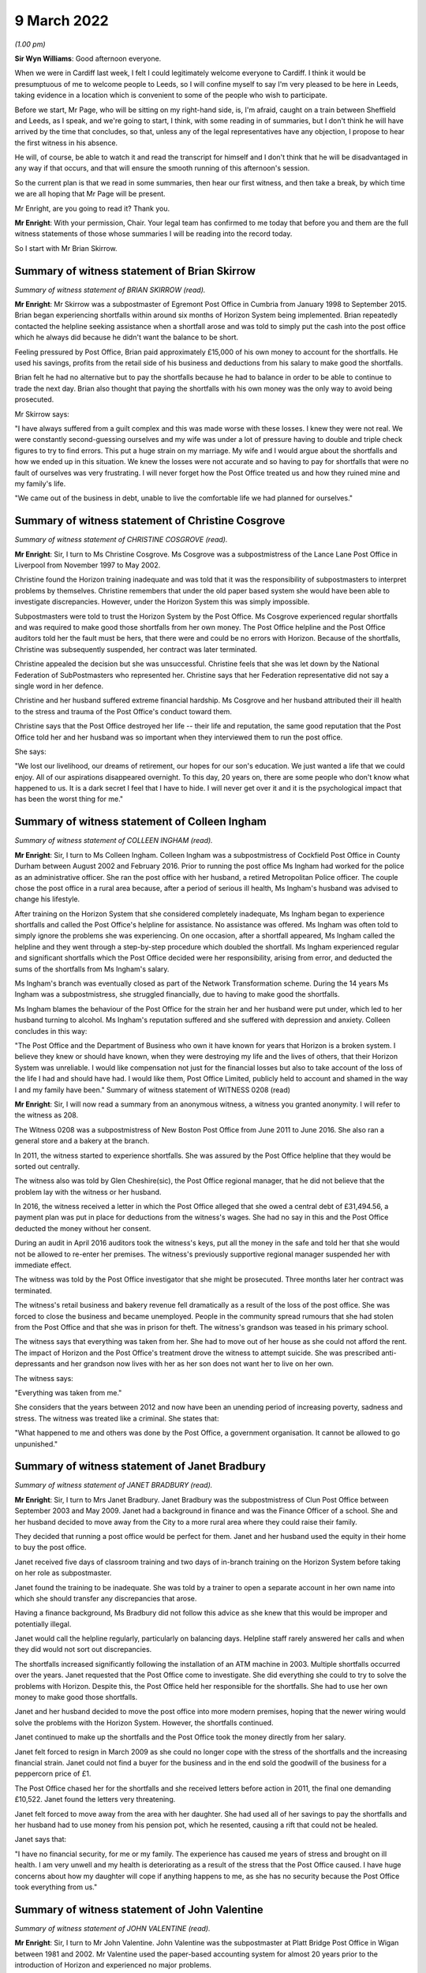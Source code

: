 .. raw:: html

   <a id="hearing-link" href="https://www.postofficehorizoninquiry.org.uk/hearings/human-impact-hearing-9-march-2022">Official hearing page</a>

9 March 2022
============

.. raw:: html

   <details id="hearing-meta" open>
        <summary>
            <span class="open">Hide video</span>
            <span class="closed">Show video</span>
        </summary>
   <lite-youtube videoid="KFRq4F4MX8Y" params="rel=0"></lite-youtube>
   </details>

*(1.00 pm)*

**Sir Wyn Williams**: Good afternoon everyone.

When we were in Cardiff last week, I felt I could legitimately welcome everyone to Cardiff.  I think it would be presumptuous of me to welcome people to Leeds, so I will confine myself to say I'm very pleased to be here in Leeds, taking evidence in a location which is convenient to some of the people who wish to participate.

Before we start, Mr Page, who will be sitting on my right-hand side, is, I'm afraid, caught on a train between Sheffield and Leeds, as I speak, and we're going to start, I think, with some reading in of summaries, but I don't think he will have arrived by the time that concludes, so that, unless any of the legal representatives have any objection, I propose to hear the first witness in his absence.

He will, of course, be able to watch it and read the transcript for himself and I don't think that he will be disadvantaged in any way if that occurs, and that will ensure the smooth running of this afternoon's session.

So the current plan is that we read in some summaries, then hear our first witness, and then take a break, by which time we are all hoping that Mr Page will be present.

Mr Enright, are you going to read it?  Thank you.

**Mr Enright**: With your permission, Chair.  Your legal team has confirmed to me today that before you and them are the full witness statements of those whose summaries I will be reading into the record today.

So I start with Mr Brian Skirrow.

Summary of witness statement of Brian Skirrow
---------------------------------------------

*Summary of witness statement of BRIAN SKIRROW (read).*

**Mr Enright**: Mr Skirrow was a subpostmaster of Egremont Post Office in Cumbria from January 1998 to September 2015.  Brian began experiencing shortfalls within around six months of Horizon System being implemented.  Brian repeatedly contacted the helpline seeking assistance when a shortfall arose and was told to simply put the cash into the post office which he always did because he didn't want the balance to be short.

Feeling pressured by Post Office, Brian paid approximately £15,000 of his own money to account for the shortfalls.  He used his savings, profits from the retail side of his business and deductions from his salary to make good the shortfalls.

Brian felt he had no alternative but to pay the shortfalls because he had to balance in order to be able to continue to trade the next day.  Brian also thought that paying the shortfalls with his own money was the only way to avoid being prosecuted.

Mr Skirrow says:

"I have always suffered from a guilt complex and this was made worse with these losses.  I knew they were not real.  We were constantly second-guessing ourselves and my wife was under a lot of pressure having to double and triple check figures to try to find errors.  This put a huge strain on my marriage.  My wife and I would argue about the shortfalls and how we ended up in this situation.  We knew the losses were not accurate and so having to pay for shortfalls that were no fault of ourselves was very frustrating.  I will never forget how the Post Office treated us and how they ruined mine and my family's life.

"We came out of the business in debt, unable to live the comfortable life we had planned for ourselves."

Summary of witness statement of Christine Cosgrove
--------------------------------------------------

*Summary of witness statement of CHRISTINE COSGROVE (read).*

**Mr Enright**: Sir, I turn to Ms Christine Cosgrove. Ms Cosgrove was a subpostmistress of the Lance Lane Post Office in Liverpool from November 1997 to May 2002.

Christine found the Horizon training inadequate and was told that it was the responsibility of subpostmasters to interpret problems by themselves. Christine remembers that under the old paper based system she would have been able to investigate discrepancies.  However, under the Horizon System this was simply impossible.

Subpostmasters were told to trust the Horizon System by the Post Office.  Ms Cosgrove experienced regular shortfalls and was required to make good those shortfalls from her own money.  The Post Office helpline and the Post Office auditors told her the fault must be hers, that there were and could be no errors with Horizon.  Because of the shortfalls, Christine was subsequently suspended, her contract was later terminated.

Christine appealed the decision but she was unsuccessful.  Christine feels that she was let down by the National Federation of SubPostmasters who represented her.  Christine says that her Federation representative did not say a single word in her defence.

Christine and her husband suffered extreme financial hardship.  Ms Cosgrove and her husband attributed their ill health to the stress and trauma of the Post Office's conduct toward them.

Christine says that the Post Office destroyed her life -- their life and reputation, the same good reputation that the Post Office told her and her husband was so important when they interviewed them to run the post office.

She says:

"We lost our livelihood, our dreams of retirement, our hopes for our son's education.  We just wanted a life that we could enjoy.  All of our aspirations disappeared overnight.  To this day, 20 years on, there are some people who don't know what happened to us.  It is a dark secret I feel that I have to hide.  I will never get over it and it is the psychological impact that has been the worst thing for me."

Summary of witness statement of Colleen Ingham
----------------------------------------------

*Summary of witness statement of COLLEEN INGHAM (read).*

**Mr Enright**: Sir, I turn to Ms Colleen Ingham.  Colleen Ingham was a subpostmistress of Cockfield Post Office in County Durham between August 2002 and February 2016. Prior to running the post office Ms Ingham had worked for the police as an administrative officer.  She ran the post office with her husband, a retired Metropolitan Police officer.  The couple chose the post office in a rural area because, after a period of serious ill health, Ms Ingham's husband was advised to change his lifestyle.

After training on the Horizon System that she considered completely inadequate, Ms Ingham began to experience shortfalls and called the Post Office's helpline for assistance.  No assistance was offered. Ms Ingham was often told to simply ignore the problems she was experiencing.  On one occasion, after a shortfall appeared, Ms Ingham called the helpline and they went through a step-by-step procedure which doubled the shortfall.  Ms Ingham experienced regular and significant shortfalls which the Post Office decided were her responsibility, arising from error, and deducted the sums of the shortfalls from Ms Ingham's salary.

Ms Ingham's branch was eventually closed as part of the Network Transformation scheme.  During the 14 years Ms Ingham was a subpostmistress, she struggled financially, due to having to make good the shortfalls.

Ms Ingham blames the behaviour of the Post Office for the strain her and her husband were put under, which led to her husband turning to alcohol.  Ms Ingham's reputation suffered and she suffered with depression and anxiety.  Colleen concludes in this way:

"The Post Office and the Department of Business who own it have known for years that Horizon is a broken system.  I believe they knew or should have known, when they were destroying my life and the lives of others, that their Horizon System was unreliable.  I would like compensation not just for the financial losses but also to take account of the loss of the life I had and should have had.  I would like them, Post Office Limited, publicly held to account and shamed in the way I and my family have been." Summary of witness statement of WITNESS 0208 (read)

**Mr Enright**: Sir, I will now read a summary from an anonymous witness, a witness you granted anonymity. I will refer to the witness as 208.

The Witness 0208 was a subpostmistress of New Boston Post Office from June 2011 to June 2016.  She also ran a general store and a bakery at the branch.

In 2011, the witness started to experience shortfalls.  She was assured by the Post Office helpline that they would be sorted out centrally.

The witness also was told by Glen Cheshire(sic), the Post Office regional manager, that he did not believe that the problem lay with the witness or her husband.

In 2016, the witness received a letter in which the Post Office alleged that she owed a central debt of £31,494.56, a payment plan was put in place for deductions from the witness's wages.  She had no say in this and the Post Office deducted the money without her consent.

During an audit in April 2016 auditors took the witness's keys, put all the money in the safe and told her that she would not be allowed to re-enter her premises.  The witness's previously supportive regional manager suspended her with immediate effect.

The witness was told by the Post Office investigator that she might be prosecuted.  Three months later her contract was terminated.

The witness's retail business and bakery revenue fell dramatically as a result of the loss of the post office.  She was forced to close the business and became unemployed.  People in the community spread rumours that she had stolen from the Post Office and that she was in prison for theft.  The witness's grandson was teased in his primary school.

The witness says that everything was taken from her.  She had to move out of her house as she could not afford the rent.  The impact of Horizon and the Post Office's treatment drove the witness to attempt suicide.  She was prescribed anti-depressants and her grandson now lives with her as her son does not want her to live on her own.

The witness says:

"Everything was taken from me."

She considers that the years between 2012 and now have been an unending period of increasing poverty, sadness and stress.  The witness was treated like a criminal.  She states that:

"What happened to me and others was done by the Post Office, a government organisation.  It cannot be allowed to go unpunished."

Summary of witness statement of Janet Bradbury
----------------------------------------------

*Summary of witness statement of JANET BRADBURY (read).*

**Mr Enright**: Sir, I turn to Mrs Janet Bradbury. Janet Bradbury was the subpostmistress of Clun Post Office between September 2003 and May 2009.  Janet had a background in finance and was the Finance Officer of a school.  She and her husband decided to move away from the City to a more rural area where they could raise their family.

They decided that running a post office would be perfect for them.  Janet and her husband used the equity in their home to buy the post office.

Janet received five days of classroom training and two days of in-branch training on the Horizon System before taking on her role as subpostmaster.

Janet found the training to be inadequate.  She was told by a trainer to open a separate account in her own name into which she should transfer any discrepancies that arose.

Having a finance background, Ms Bradbury did not follow this advice as she knew that this would be improper and potentially illegal.

Janet would call the helpline regularly, particularly on balancing days.  Helpline staff rarely answered her calls and when they did would not sort out discrepancies.

The shortfalls increased significantly following the installation of an ATM machine in 2003.  Multiple shortfalls occurred over the years.  Janet requested that the Post Office come to investigate.  She did everything she could to try to solve the problems with Horizon.  Despite this, the Post Office held her responsible for the shortfalls.  She had to use her own money to make good those shortfalls.

Janet and her husband decided to move the post office into more modern premises, hoping that the newer wiring would solve the problems with the Horizon System.  However, the shortfalls continued.

Janet continued to make up the shortfalls and the Post Office took the money directly from her salary.

Janet felt forced to resign in March 2009 as she could no longer cope with the stress of the shortfalls and the increasing financial strain.  Janet could not find a buyer for the business and in the end sold the goodwill of the business for a peppercorn price of £1.

The Post Office chased her for the shortfalls and she received letters before action in 2011, the final one demanding £10,522.  Janet found the letters very threatening.

Janet felt forced to move away from the area with her daughter.  She had used all of her savings to pay the shortfalls and her husband had to use money from his pension pot, which he resented, causing a rift that could not be healed.

Janet says that:

"I have no financial security, for me or my family.  The experience has caused me years of stress and brought on ill health.  I am very unwell and my health is deteriorating as a result of the stress that the Post Office caused.  I have huge concerns about how my daughter will cope if anything happens to me, as she has no security because the Post Office took everything from us."

Summary of witness statement of John Valentine
----------------------------------------------

*Summary of witness statement of JOHN VALENTINE (read).*

**Mr Enright**: Sir, I turn to Mr John Valentine. John Valentine was the subpostmaster at Platt Bridge Post Office in Wigan between 1981 and 2002. Mr Valentine used the paper-based accounting system for almost 20 years prior to the introduction of Horizon and experienced no major problems.

After the introduction of the Horizon System, Mr Valentine contacted the Post Office helpline two to three times a month in the early stages, owing to regular and repeated shortfalls.  The helpline were of little help and would say that the Horizon System would right itself and, if not, he was told he was to make good the shortfalls.

Mr Valentine distinctly remembers being told by the helpline that he was the only one who had such problems.

Mr Valentine made good the shortfalls when they occurred.  An audit in 2002 discovered a supposed shortfall of £15,000.  A follow-up audit two days later saw this reduced to £900.  Nevertheless, he was suspended.  A short time later, his contract was terminated, despite 21 years of service.

A temporary subpostmaster was appointed to run the branch but Mr Valentine was still liable for the rent on the premises, despite having no income.  He lost the value in the business and the investment he had made into refitting the premises.

Prior to the issues with Horizon, Mr Valentine's business was worth between £180,000 and £200,000. Mr Valentine recalls that he spent endless hours searching for apparently missing money.  He was constantly stressed and anxious.  He lost hours of sleep and lost valuable family time.  He became withdrawn and depressed and considered taking his own life.  He felt the stigma of being accused of stealing from Post Office Limited and also fell into debt.  He blames the Post Office for the downward spiral of events.

He states:

"I became withdrawn and depressed.  I considered taking my own life on a couple of occasions.  I was paranoid, thinking my staff were stealing.  I became suspicious and turned into a person I barely recognise. I felt I had failed at my job.  I was treated like a criminal.  My business was destroyed.  My finances ruined.  My mental health suffered, as did my pride. The Post Office action against me devastated my life."

Summary of witness statement of Moira Hegarty
---------------------------------------------

*Summary of witness statement of MOIRA HEGARTY (read).*

**Mr Enright**: Finally, sir, I would like to read a summary in relation to Ms Moira Hegarty.  Moira Hegarty was the subpostmistress of the Limeside Post Office in Oldham from January 2012 until June 2015.  Ms Hegarty had previously worked as a Crown employee for the Post Office.  She was promised two weeks of training on the Horizon System, prior to taking up her role in the post office but found the training to be sporadic and only covered basic transactions.  Ms Hegarty requested further training but this was denied.

Ms Hegarty sought help from the Post Office helpline when she was unable to balance the Horizon System.  Moira was often put on hold for an hour by the helpline and then advised to reboot the system or simply reverse transactions.

This advice often increased the loss.  When Moira questioned the helpline on the system, she was told the Horizon System cannot make errors.

Ms Hegarty paid more than £5,000 in shortfalls. She resigned when the Post Office approached her under the Network Transformation scheme.  Moira felt she was forced out of her branch by the Post Office as a result of the demands she considered unrealistic.

For example, the Post Office tried to insist the store should remain open 365 days a year.  With no support, with continuing shortfalls and being treated with contempt, Moira felt she had no option but to resign.

Ms Hegarty was forced to sell the business at a loss, losing a significant amount of money.

Ms Hegarty blames the Post Office for the decline in her relationships.  Moira's working life and trying to run the business at a loss had a negative impact on her physical and mental health.  Moira underwent counselling for feelings of failure and low self-esteem. She believes that she would still be running a successful business, which she intended to do until retirement, had the Post Office admitted to the mistakes with the Horizon accounting system.

She states about this period:

"I had zero quality of life as every waking minute was spent at work trying to find out what was going wrong.  I began to neglect everything.  This was on my mind every second of the day."

Moira states:

"My dreams of running my own business were shattered.  I was made to question my abilities, my actions.  I was left feeling isolated and risked being branded as a criminal."

Thank you very much, sir.

**Sir Wyn Williams**: Thank you, Mr Enright.

Are you and your client content that we proceed in the fashion that I suggested we would?

**Mr Enright**: May I check just one moment?

**Sir Wyn Williams**: Please, of course.

*(Pause)*

**Sir Wyn Williams**: Thank you very much, Mr Enright.

Over to you then, Ms Hodge.

**Ms Hodge**: Thank you.

Heather Williams
----------------

*HEATHER SARAH WILLIAMS (sworn).*

Questioned by Ms Hodge
^^^^^^^^^^^^^^^^^^^^^^

**Ms Hodge**: Ms Williams, as you know, my name is Catriona Hodge and I ask questions on behalf of the Inquiry. Please can you state your full name?

.. rst-class:: indented

**Heather Williams**: Heather Sarah Williams.

**Ms Hodge**: You made a statement, Ms Williams, on 27 January this year; is that right?

.. rst-class:: indented

**Heather Williams**: I did.

**Ms Hodge**: I can see you have a copy of that statement in front of you?

.. rst-class:: indented

**Heather Williams**: I do, yes.

**Ms Hodge**: Could you please turn to the final page, do you have it there?  Do you see your signature there?

.. rst-class:: indented

**Heather Williams**: I do.

**Ms Hodge**: Have you read this statement again since it was made?

.. rst-class:: indented

**Heather Williams**: I have.

**Ms Hodge**: Is the content true to the best of your knowledge and belief?

.. rst-class:: indented

**Heather Williams**: It is, yes.

**Ms Hodge**: Thank you.  I'm going to begin by asking you a few questions about your career at the Post Office.  When did you first start working for the Post Office?

.. rst-class:: indented

**Heather Williams**: In 1985, straight from school.  I started as a YTS.

**Ms Hodge**: Forgive me, as a ...

.. rst-class:: indented

**Heather Williams**: A YTS.

**Ms Hodge**: What's that, please?

.. rst-class:: indented

**Heather Williams**: It's the Youth Training Scheme where we were paid £25 a week to do three or four days in the post office and two days at college a week, and they would pay for our lunches, our bus fares and everything like that as well.

**Ms Hodge**: You explained you took that up on leaving school.  How old were you?

.. rst-class:: indented

**Heather Williams**: 16.

**Ms Hodge**: In which branches did you work as part of this team?

.. rst-class:: indented

**Heather Williams**: Dacre Hill in Rock Ferry.

**Ms Hodge**: Thereafter?

.. rst-class:: indented

**Heather Williams**: Then I moved to Liverpool, to Park Lane, and then I moved to Woodchurch Lane in Prenton because it was a bit closer to home.  Then I went to Upton Post Office in Upton in Wirral, that's where I learned to drive. Then a job opportunity come down from the next post office, they were looking for a relief manager, so I applied for that and I got the job.  I was 22 and -- sorry?

**Ms Hodge**: Not at all.  What is a relief manager, can you explain?

.. rst-class:: indented

**Heather Williams**: I used to go round and make sure that if staff had been sick or there had been an armed robbery or anything like that, somebody had been stealing, I would go in and help find out what the problem was and get the post office up and running again.

**Ms Hodge**: By whom were you employed as a relief manager?

.. rst-class:: indented

**Heather Williams**: It started as Martins, and then Forbuoys bought it out and it was classed then as TM Retail.

**Ms Hodge**: For how long did you work for TM Retail?

.. rst-class:: indented

**Heather Williams**: That I can't remember, I'm sorry.

**Ms Hodge**: That's fine.  Why did you decide to apply to become a subpostmistress?

.. rst-class:: indented

**Heather Williams**: I had got friendly with one of -- one of the counter clerks in one of the offices and we became partners, so, rather than me travelling backwards and forwards from Birkenhead, she lived in Runcorn, so I went to live with her.  And I had had a nasty accident one day coming back from Llanrug Post Office and I had severe back injuries and, after that, I thought the driving is a bit too much now because I was travelling all over the country.

.. rst-class:: indented

Some days I could be down in Worcester so I would have to leave at 5.00 in the morning and get home like at 9, 10 o'clock that night to be told "Oh, you're back there tomorrow", so it was a long journey.  It was, like, some days six/seven hours before I had even done a full day's work.

**Ms Hodge**: Do you recall when you were first appointed as a subpostmistress?

.. rst-class:: indented

**Heather Williams**: I do.  I was approached by Glenn Chester and Colin Brown and they said there was a post office come available in Elton, it has been tried to be sold for a while but there had been some bad armed robberies and hostage situations there.  So then I was a tough person, you know, nothing frightened me.  I would take on the world, and we decided we would go for that one.

.. rst-class:: indented

So I tried to get a mortgage to buy the property but no banks or anything would give me the money off my house, because of the armed robberies, it wasn't a safe office.  So I had to go through -- I'm sorry, I struggle with words and everything.

**Sir Wyn Williams**: You take your time, Ms Williams.

.. rst-class:: indented

**Heather Williams**: Okay.  Somebody that helps you get a mortgage when you can't get one.

**Ms Hodge**: Is that a broker?

.. rst-class:: indented

**Heather Williams**: Yes, that's the word, thank you.  And he arranged it, so we sorted all that out and me and my partner took over the post office.  And it was run to the ground, there was a massive hole in the ceiling in the kitchen where the last robbers had got through.  It was all scorched and burnt around.  So we -- when we took over it we had a lot of things that we were told to do, like new carpets, new front signage, I had to get that ceiling fixed before our parents come in and saw it, otherwise they would have said, "Oh, no, you're not working here", because that was always our fright, that if the kids come in and saw that, or our parents, it would put them off, but it was a lovely village, absolutely lovely.

**Ms Hodge**: Just going back then to cover a few points you have raised.  You have explained you were approached to take on the Elton Post Office.  Was it in or around May 2001 that your appointment took effect?

.. rst-class:: indented

**Heather Williams**: Yes, 29 May.

**Ms Hodge**: You have also explained taking on a loan to purchase the branch.  Do you recall how much the branch cost?

.. rst-class:: indented

**Heather Williams**: I think it was dropped down to 47 or 49,000, plus then there was stock, which there was no stock but we didn't know, because we weren't allowed in the premises.

**Ms Hodge**: What did you pay for the stock?

.. rst-class:: indented

**Heather Williams**: That I don't know.  I can't remember, sorry.  Not much. Only about 1,000, something like that, maybe one and a half.

**Ms Hodge**: You have also described carrying out renovations to the property.  You have explained in your statement you spent more than £4,500 doing that; is that correct?

.. rst-class:: indented

**Heather Williams**: Yes, it is, yes.

**Ms Hodge**: Can you please describe the business which you ran from the premises?

.. rst-class:: indented

**Heather Williams**: It was cards and stationer's shop, so when we first took over we had to fill it with everything, because there was just nothing in there, so that was also expensive, to get the shop up and running so that it looked nice, welcomed the customers back, because people would rather bypass their own village post office and go three miles down the road to the next post office, rather than using that one.  But we turned it round and, you know, we got them all back because we liked humour, you know, we had these quirky sayings to people and that, and people loved it.  And they would come in just to chat to us when we weren't busy and tell us their life stories and everything.  It was brilliant, but the Post Office ruined it.

**Ms Hodge**: You enjoyed your work --

.. rst-class:: indented

**Heather Williams**: I loved it.

**Ms Hodge**: -- as a subpostmistress?

.. rst-class:: indented

**Heather Williams**: Mm-hm.

**Ms Hodge**: What salary did you receive from the Post Office for running the Elton branch?

.. rst-class:: indented

**Heather Williams**: It started, I think, about 31,000 and then it went up to about 39, maybe 40, I think, was the highest, and then when the -- they got rid of, like, the pensions and things like that, the salary just dropped.  When they changed over postage stamps to labels, you didn't have enough time if you've got, like, ten people coming in, it was quicker to put it through the system and then put the stamps on as soon as you could.  But when you had to do the labels that was just slowing us down, because people were coming in with, like, 50 packets.

**Ms Hodge**: What sort of income were you receiving from the retail side of the business, do you recall?

.. rst-class:: indented

**Heather Williams**: It could range from 250 to 500 a week.

**Ms Hodge**: That's --

.. rst-class:: indented

**Heather Williams**: We done quite well, yes.

**Ms Hodge**: Yes.

.. rst-class:: indented

**Heather Williams**: For a little office.

**Ms Hodge**: Was the Horizon System already installed in the Elton branch?

.. rst-class:: indented

**Heather Williams**: No, no.

**Ms Hodge**: When was it first installed in the branch, do you recall?

.. rst-class:: indented

**Heather Williams**: That I can't remember, I'm sorry.

**Ms Hodge**: That's okay.  We know you took over in around May 2001.

.. rst-class:: indented

**Heather Williams**: Yes.

**Ms Hodge**: Was it shortly thereafter, do you think, or some time later?

.. rst-class:: indented

**Heather Williams**: I think it was.  I think it was the June or the July because I know that then my wife was -- she had already been trained, the official training, as -- where I hadn't, so I had to go off for the training, which was like one and a half days in Bolton, and that was it.

**Ms Hodge**: Had you had any experience of using the system, the Horizon System, before your appointment --

.. rst-class:: indented

**Heather Williams**: Yes.

**Ms Hodge**: -- as a subpostmaster?

.. rst-class:: indented

**Heather Williams**: Yes.

**Ms Hodge**: When had that been?

.. rst-class:: indented

**Heather Williams**: When I was doing relief work.  Certain offices had it so I had to be trained and ready to go in at a drop of a hat and take over.

**Ms Hodge**: You just said you received some further training when you were appointed and you described that in a centre in Bolton, initially, for a day and a half.  What did that training cover?

.. rst-class:: indented

**Heather Williams**: Reversals, and like a balance technique, which didn't make sense because, at the time, the company that I was working for, they had -- they couldn't finish their balance until the Thursday because of the lottery, because it didn't shut down until 7.30, so their takings for the Post Office was already balanced and shut, so it was all confusing.  So then when I had to learn this other way, it was hard in some things but other things it was fine.

**Ms Hodge**: Did you receive any testing before your training was completed in the centre?

.. rst-class:: indented

**Heather Williams**: Yes, we had to do a test.

**Ms Hodge**: How did you do?

.. rst-class:: indented

**Heather Williams**: Okay.  We weren't allowed to leave until we had passed.

**Ms Hodge**: Did you receive any on-site training after your training in Bolton?

.. rst-class:: indented

**Heather Williams**: Well, the day that we were to go -- that's it, I'm sorry.  The day we were to go live, the night before we had had a break in and they had smashed the whole of the front door in, the front window in, and they had come in and they broke open the ATM's doors and then smashed all my cameras off the walls and left.  So the shop was smashed to bits and that was that time, so we got it up and running again.

.. rst-class:: indented

We got no training then because the trainer that was due to come in the next day we couldn't do anything because we had to get the auditors in to do an audit on the branch, so we -- the training was cancelled, so we had to go live by ourselves and I kept asking for some help to come down, could somebody come down, and we got half a day training, which was on the phone most of the time anyway, talking to other branches, helping them.

**Ms Hodge**: What were you told -- you have just explained someone did come down to your branch, I think for about half a day, you have said.

.. rst-class:: indented

**Heather Williams**: Yes.

**Ms Hodge**: What were you told to do if you experienced problems with the system?

.. rst-class:: indented

**Heather Williams**: Ring the helpline.

**Ms Hodge**: What was your impression of the adequacy of the training that you received from the Post Office?

.. rst-class:: indented

**Heather Williams**: Horrendous, horrendous.  It was a case of "Get in there, pick it up and learn it yourself".

**Ms Hodge**: Did you seek any further training from the Post Office on Horizon?

.. rst-class:: indented

**Heather Williams**: No, never.  I asked for help with audits and things when the money was going missing, but they still didn't help.

**Ms Hodge**: When did you experience your first shortfall on the Horizon System?

.. rst-class:: indented

**Heather Williams**: I think -- the first loss, I think, was in 2002/2003, but -- sorry, just before the first loss, we just had the same break in this time but they had come in with an axle grinder, or whatever they use, and broke into the ATM again, sawed it open and took the cash machines out.  So that time we lost over 72,000, I think it was. So then, again, we had to work on the shop to get it all done because they cut the wires, they cut everything, the phone lines.  We had no security in the office.

.. rst-class:: indented

Some days we had up to 12 people working on the shop to put it right, get the post office up and running again.  They wouldn't let us open because -- with not having security on the place and because of the bad reputation it had, so that was the first robbery that took place there and that was absolutely destroying, again after we had just repaired it after it had just been broke in.  But the police seemed to think the first time it was to take pictures.

**Sir Wyn Williams**: So can I be clear --

.. rst-class:: indented

**Heather Williams**: Yes.

**Sir Wyn Williams**: -- you told me about there being a break in the night before you were due to have your training.

.. rst-class:: indented

**Heather Williams**: Yes, yes.

**Sir Wyn Williams**: Do I take it from what you have just said that a lot of damage was done but nothing was stolen?

.. rst-class:: indented

**Heather Williams**: Yes.

**Sir Wyn Williams**: Then some time after that, a lot of money was stolen?

.. rst-class:: indented

**Heather Williams**: Yes, the same thing happened and --

**Sir Wyn Williams**: Right, and can you just give me, only approximately, the kind of time interval between those two dates?

.. rst-class:: indented

**Heather Williams**: A couple of months.  Two or three months, no more than that.

**Sir Wyn Williams**: Right, so these two events took place right at the beginning of your stewardship of that post office?

.. rst-class:: indented

**Heather Williams**: Yes.

**Sir Wyn Williams**: Okay, thank you.

**Ms Hodge**: You have explained quite a substantial sum of money was stolen at the time of the second break in. How was that resolved with the Post Office?

.. rst-class:: indented

**Heather Williams**: They just wrote it off.  It was just in, like, the suspense account for a few months, and then it just disappeared.

**Ms Hodge**: Do you recall experiencing any shortfalls in your accounts --

.. rst-class:: indented

**Heather Williams**: Yes.

**Ms Hodge**: -- around this time?

.. rst-class:: indented

**Heather Williams**: Yes.  Straight after we started losing money and there was a lady there, her name was Sue Higginson(?), I think, was the area manager at the time and because we had had all these people in working on the safe, working on the electrics, she said "Don't worry about it, I will make sure that this is written off by the Post Office".

.. rst-class:: indented

And she said that to me and my wife at the time, and then the next thing she is gone, she has been -- took redundancy and that's when -- I think it was Glenn Chester has come in at that time and he said "No, it's a shortage, it's lost in your branch, you have to pay it", so we ended up doing -- where we had to pay it monthly.  So, as soon as we had finished the £2,000 one, the next one straight away was 3,000.  It seemed to overlap.  Not just 2,000, it would be 2,000 and something, or 3,000 and something.  And you're pulling yourself to pieces wondering where it was.

.. rst-class:: indented

So we paid it all back each time.  The amounts kept going up and up.  I kept asking for the auditors to come in but they wouldn't send them.

.. rst-class:: indented

Then I had a lovely lady, called Karen Vernon Harris(?) and she was my new area manager and with her we won awards, we won prizes.  For a little tiny branch that we were, we were winning Crown Offices in these competitions because I was pushing and pushing and we done it, and we made it and she was brilliant.  She was so nice.  She pushed us, she helped you along the way. She encouraged you to do things and then she got transferred elsewhere and that's when Glenn Chester come back into it, and that's then when things started going downhill.

**Ms Hodge**: Okay.  So just to clarify then, relatively shortly after you took over the robbery occurred --

.. rst-class:: indented

**Heather Williams**: Yes.

**Ms Hodge**: -- where a substantial sum of money was stolen, and then you had two shortfalls, relatively significant ones, in the region of £2,000 and £3,000; is that right?

.. rst-class:: indented

**Heather Williams**: Yes.

**Ms Hodge**: What you have explained is that you were told at the time you wouldn't have to make those good?

.. rst-class:: indented

**Heather Williams**: No, that's when -- the first lady, Sue Higginson, she said that because of what had gone on, and everything else, that would be written off by the Post Office, because I couldn't have ears and eyes everywhere with all these people in and out.

**Ms Hodge**: You have explained, thereafter, you had quite a successful period of running the post office; is that right?

.. rst-class:: indented

**Heather Williams**: Yes and no, because these amounts just like appeared from nowhere but when the ATM machine was fitted in -- I think that was in 2003, we noticed that the post office had been balancing all week, but when the ATM was rolled over into the post office, even though the ATM balanced, all of a sudden there was a shortage there and we couldn't find it.  We ripped the place to pieces.

.. rst-class:: indented

We would be there after 9.30, 10 o'clock at night. Romec used to ring me and tell to shut the safe at 8.30. I said "I need a little bit more time, I've got a lot to do".  So they kept ringing me "Shut the safe, shut the safe", and that was an ongoing thing on balance night, and then getting back there 6 o'clock in the morning on the Thursday.  I would have to go in first and then my wife would follow with our youngest child and take her and put her in school, and come into work and try and help me find stuff.  But there was nothing, nothing -- there was not a penny discrepancy from what we had entered into the system.

**Ms Hodge**: If I can just clarify one point.  You mentioned experiencing problems when a cash machine was installed. You recall that being in around 2003?

.. rst-class:: indented

**Heather Williams**: Yes.

**Ms Hodge**: I just want to check with you because in your statement you estimated it was approximately 2008 and I just wondered if that --

.. rst-class:: indented

**Heather Williams**: To be quite honest, I have not really thought about looking into that bit because I knew I had written it down but I couldn't remember because, with all the stress and everything else that had been going on, I suffered a stroke and --

**Sir Wyn Williams**: It doesn't matter which year the cash machine was installed, all right?

.. rst-class:: indented

**Heather Williams**: Yes.

**Sir Wyn Williams**: But what I would like you to confirm, if it's correct, is that you started to have problems with shortfalls after that ATM was installed; is that right?

.. rst-class:: indented

**Heather Williams**: Well, before, before.

**Sir Wyn Williams**: Before and after?

.. rst-class:: indented

**Heather Williams**: Yes, both, yes.

**Sir Wyn Williams**: All right.

**Ms Hodge**: Did you take steps to notify the helpline?

.. rst-class:: indented

**Heather Williams**: Straightaway, but it took like over an hour sometimes to get through on the Wednesday night, or they would say "Okay, I will just check", and the phone would go dead and then you would have to start again.  And that's why we were there so late, and then I think the helpline at one time shut, I think, at 8 o'clock.  Well, that's no good for us when we had the lottery and we weren't closing until 7.30 at night.

.. rst-class:: indented

So the only help we could wait for is 8 o'clock the next morning and they would tell you to do something and you would do it their way and the next thing the figure would double and she would say "Oh, just wait for an error notice to come through".  That was always the case, "An error notice will come, just put it in the suspense account and we will sort it out".  But then I get Glenn Chester then saying, "No, you have to pay it back".  So, again, it was arranged that we would pay it back on a monthly basis and it was always taken out of my salary.

.. rst-class:: indented

Can I just add one thing about the system?  One day I was serving a customer and she came in for a car tax and I had scanned it all, bleeped it and it come up £170 on the system.  As I pressed to pay and to finish, she put her credit card in and it come up that she owed me £340, even though there was only one transaction on the thing, it had doubled.  So, if I hadn't have noticed, that poor lady would have had another 170 taken out of her bank account and there was no explanation for that, nothing whatsoever.  And I kept all the receipts, all the reversals, everything, but I wasn't allowed back in the branch when I was finished up, so I've got no records.  We had diaries of things.  I didn't get anything, nothing at all.

**Ms Hodge**: All of those records have been retained in the branch; is that right?

.. rst-class:: indented

**Heather Williams**: I don't know where they are.

**Ms Hodge**: But forgive me, at the time that you left the branch --

.. rst-class:: indented

**Heather Williams**: Yes.

**Ms Hodge**: -- all the records would be in there?

.. rst-class:: indented

**Heather Williams**: Yes.

**Ms Hodge**: You have explained in relation to the shortfalls you sought some help from the helpline.  Did you also approach your area manager at the time?

.. rst-class:: indented

**Heather Williams**: Yes, plenty of times.

**Ms Hodge**: What advice did you receive?

.. rst-class:: indented

**Heather Williams**: Just a negative thing, just a negative attitude all the time: "There's nothing we can do, you're losing the money, you have to pay the money back."  And I knew that we weren't losing the money and it sends you -- it sends you mad because I'm thinking, "Well, what mistakes am I making?  What mistakes is my wife making?"  I'm not stealing and she would never steal a penny in all her life so where was the money going to?  And he just didn't want to know.

.. rst-class:: indented

So, in the end, when all these amounts kept going up and up and up we used my father's bit of inheritance money that we got, she -- my ex-wife's father's inheritance, we had to put that in straightaway as well. I had to -- I had had a car crash and it was ongoing for years, so we had a shortage of 14,000, so we didn't have any money left.  You know, we had paid everything that we had out.  We were rowing all the time, arguing, I changed personalities, I became nasty.  I couldn't cope.  I couldn't cope with it all.

.. rst-class:: indented

So then we had the 14,000 loss, so I had to ring solicitors and say "I will settle out of court" and I got 15,000, so we had to put that in by the next month.  But what amazes me is whenever I was short in the branch, I had 30 days to start making that money either good, paying it back in full, or doing a monthly contract.  And we were sick of doing monthly contracts and that's when we got this -- the bigger payments, we could pay it off, but why would we want to steal our own money?

.. rst-class:: indented

It just didn't make sense and I kept ringing and asking for auditors to come in, check to see what we're doing wrong, have I missed something out.  I had -- when I worked for TM Retail, one of my closest friends was my area manager, Sheila Connick(?), and she even came across to the branch to help me to go through things and everything was spot on because you think "What am I missing?"  It really does send you mad and in the end I just couldn't cope any more.  It was just too much, losing everything.

**Ms Hodge**: You have described paying some quite significant sums of money to cover shortfalls shown on Horizon?

.. rst-class:: indented

**Heather Williams**: Over 60,000.

**Ms Hodge**: In total?

.. rst-class:: indented

**Heather Williams**: Yes.

**Ms Hodge**: After -- you have referred to a shortfall of £14,000. In your statement you have explained that occurred in October 2013.

.. rst-class:: indented

**Heather Williams**: Yes.

**Ms Hodge**: Does that sound correct?

.. rst-class:: indented

**Heather Williams**: Yes, yes.

**Ms Hodge**: After you experienced that shortfall, you asked for an audit of your branch; is that right?

.. rst-class:: indented

**Heather Williams**: Yes.

**Ms Hodge**: To whom did you make that request?

.. rst-class:: indented

**Heather Williams**: To the helpline and also Glenn Chester.

**Ms Hodge**: When did the audit take place?

.. rst-class:: indented

**Heather Williams**: It didn't.  Nobody came.  Nobody came at all.  And then, after that, home life was absolutely horrendous.  Nobody wanted to live with me.  Things just deteriorated completely.  Everything went wrong.  Everything we had worked hard for.  The 30 years service that I had put in, just snatched away because nobody would say "Oh, yes, there are problems in the system", and, in the end, I said to them "If you don't get the auditors in I'm going to the press".  And I was told "You can't do that because of the Official Secrets Act, you're not allowed to talk to anyone".

.. rst-class:: indented

So you were under a lid in a barrel, so you couldn't speak to anyone about it, so where do you go when, you know -- I was never threatened with court or being sacked or anything.  I was just asked for the money back each time because they knew that I was good at my job and I knew that the experience I had had over the years, I wasn't stealing money, my wife wasn't stealing the money, so the system was stealing the money, but nobody would own up to it and everyone that came, even the auditors, they were all finished up on redundancy now.

**Ms Hodge**: I would like to ask you about an audit in May 2014.

.. rst-class:: indented

**Heather Williams**: Yes.

**Ms Hodge**: Do you recall that?

.. rst-class:: indented

**Heather Williams**: I do.

**Ms Hodge**: Who conducted that audit?

.. rst-class:: indented

**Heather Williams**: Um ...

**Ms Hodge**: You have mentioned the name in your statement of a Paul Fielding?

.. rst-class:: indented

**Heather Williams**: Yes, yes, thank you.

**Sir Wyn Williams**: I'm sorry, was the date 2014 or 2013.

**Ms Hodge**: May 2014 I believe.

.. rst-class:: indented

**Heather Williams**: Yes.

**Ms Hodge**: What happened when Mr Fielding attempted to reconcile the cash machine balance and your office balance?

.. rst-class:: indented

**Heather Williams**: The ATM balanced, my office balanced.  When we pressed to do the trial balance, it come up as 21,000 and something short and I nearly dropped dead on the floor. I said "That's not gone", I said "That's got to be here".  So we ripped the place to pieces, we done another full balance, but it stayed the same figure, but when we pressed for the final -- the final balance to come out, it came out as 29000-something, so why did it jump from that to that to that, and there was no explanation for it.

.. rst-class:: indented

Everything was bang on for the cash that I had declared, the stock that I had declared, everything was perfect, but for some reason things start -- it was -- like as if -- as soon as the ATM rolled over, it was like as if -- we thought it was the ATM at one time that was causing the problems, but it wasn't, it was Horizon itself.

.. rst-class:: indented

There was a glitch in that system and they knew and they kept taking our money off us and making us broke and paupers, while they're all living in the big houses with everything else and it's like a stab in the back off them.  Paula Vennells even rung me one day to congratulate me on winning an award and I think "How two-faced is that?  You knew, you knew what was wrong and you let us all" -- people have died.  I have tried to commit suicide.  It's wrong what they have done.

**Ms Hodge**: Can I ask you, please, about how Mr Fielding responded when you both saw this discrepancy appear?

.. rst-class:: indented

**Heather Williams**: Yes.  We left there at 10 o'clock at night and he took every bit of paperwork home with him.  We had two copies of the trial balance, two copies of the final balance, so he took a set and I kept a set in the office in case the auditors come in the next day, and that was on the Wednesday, and he rung to say that he is working on it at home.

.. rst-class:: indented

And then we got a phone call on the Monday to say that he had worked on it all weekend, himself was an auditor, his wife was an area manager at the time for the Post Office as well, and he had asked his neighbour across the road who was an accountant to come in and help him, and they all sat at the kitchen table trying to sort out why this money had gone from 21,000 to 29,000, no explanation for it.  And he was there and he said "I don't believe what I have just seen", and then a couple of weeks later we find out that Paul's gone, he has took redundancy, him and his wife.  But he knew that I was right.  It wasn't us that was stealing the money. It was the Post Office system that was taking the money off us.

.. rst-class:: indented

How come that everyone that I had had there was made redundant after doing an audit?  It just doesn't seem right.

**Ms Hodge**: What happened to the discrepancy that was discovered on the date of that audit?

.. rst-class:: indented

**Heather Williams**: It was still sat in the suspense account.  Nothing -- the Post Office didn't even try to say I've got to pay that money back.  Nobody approached me at all over paying that money back and, like, sleepless nights didn't come into it, just didn't come into it.

**Ms Hodge**: About six months after your branch was audited in May 2014, you were broken into again; is that right?

.. rst-class:: indented

**Heather Williams**: Yes, on 3 December.

**Ms Hodge**: What happened on that occasion?

.. rst-class:: indented

**Heather Williams**: Can I start from when things started going wrong that week?  On the Monday, with it being the first week in December, they had said that they were going to send in over 100,000.  Well, we didn't need that much, so they sent in it -- I think they were trying to send in 150,000, something like that, so I got it down to 105. So that was due in on the Monday and then on the Monday night most of that was transferred then into the ATM once we closed at night, and we do that together.

.. rst-class:: indented

[Redacted] would do -- sorry, I didn't mean to mention that name.

.. rst-class:: indented

My wife would do the paperwork side and I would do the cash side in counting --

**Sir Wyn Williams**: Would you just hold on a second.  If you don't want that name published, we can do something about that.

.. rst-class:: indented

**Heather Williams**: Please, yes.  Sorry about that.

**Sir Wyn Williams**: No, no, that's fine.

We will see to that.  Sorry to have interrupted you.  I think you were telling us that a very large amount of cash had been put into the ATM?

.. rst-class:: indented

**Heather Williams**: Yes, it had.

**Sir Wyn Williams**: Right, so carry on from there.

.. rst-class:: indented

**Heather Williams**: But it hadn't gone in on the Monday because the REM didn't arrive, which is the money that comes in, it is classed as the REM.  He had locked the safe in the van with all our stock and money in.  So I said "Well, I'm by myself tomorrow", because me and my wife were going through a divorce then and he promised that it would be in before 10 o'clock so I would count it, close for half an hour at lunch, because we never closed, with it being a large amount and get it all away, put into the bottom cell, where it was safe.

.. rst-class:: indented

And he didn't come in until 5 o'clock on the Tuesday night, the same time as the postman, which Christmas time we had about 14, 15 letter bags going out as well.  As he tried to bring the money in, the postman is trying to get the mail out.  It was horrendous. I had bags of money everywhere, which were then booked in and put -- just thrown into the safe room because I didn't have time to sort everything.

.. rst-class:: indented

So as soon as he dropped all the money off and the postman had took all the mail, it was about 5.10 at night and I closed.  That was on the Tuesday.  So all I had done was open the safe and threw it all in, just in the bags.  I didn't even open the bags until the next day, until my ex-wife come back in to help me with the balance and to sort the ATM out, because since I had had -- since I had the stroke, it left me with a short-term memory, or trying to explain things that -- or understanding words that I should know but I can't explain them and so [redacted] was all -- I have done it again, I'm sorry.

**Sir Wyn Williams**: Don't worry.  Can I just say that if that name is spoken every time please delete it from the video and transcript.

.. rst-class:: indented

**Heather Williams**: Thank you.  Where was I up to?  I'm sorry.

**Ms Hodge**: Forgive me, so you were explaining that --

.. rst-class:: indented

**Heather Williams**: Oh, the ATM.  So because I had a short-term memory and they had to change the password numbers and everything, that was her job.  I run the post office, she looked after the ATM and we done the balances together and that's how we worked, and we worked as a good team normally but, because of all these losses, I couldn't cope with our family life.  We had a big house, we had teenagers at home, we had a younger child at home and, as you know, kids aren't cheap these days, are they? School uniform was £500 just to start the little one off.

.. rst-class:: indented

So [redacted] and I was left with the house and the post office and she kept screaming at me, you know, "It's caused all these problems, sell it, get rid of it, get rid of it", and I said "But what am I going to do? That's my career" and she said "I don't care, sell it because I need somewhere to live".  So --

**Sir Wyn Williams**: Can I just take you back a little bit? You were starting to tell us about the events leading up to another robbery or break in, in December.

.. rst-class:: indented

**Heather Williams**: Yes, I'm sorry, yes.

**Sir Wyn Williams**: That's all right.  So you tell us about that then?

.. rst-class:: indented

**Heather Williams**: Yes, sorry.  We will go back -- we finished the Tuesday when I had locked the safe early and everything else. On the Wednesday [redacted] had come in, I had counted all the money and I had transferred a lot of the money that belonged to the Post Office and some to the ATM in the bottom cell and the money that we were going to put into the ATM that night, because it wasn't the main balance night, because it should have gone in on the Wednesday, we had something like 120,000 to go in, but I couldn't get it all in, so that's why some of it went back into the safe.

.. rst-class:: indented

So [redacted] was a parish councillor at the time. She had an emergency meeting, so, as I was doing -- filling up the ATM with everything else, there was a knock on the door, about 6.10, I think it was, and I looked through the door and I thought "That's a postman back, I bet he has lost his keys again and he is looking for his keys".  So, as I opened the door, I've got a card stand here and card display there, so the door opened that way, so as I opened it slightly and I said "What have you forgot?", something like that, he pushed the door open, knocked me back into the thing and he had a gun.  And all I could see was this toggle and he went into the safe room "Give me the money, I want all the money".  And I had already put 40,000 in one of the ATM boxes that was right by his feet and I didn't tell him, I didn't say "There's money there".

.. rst-class:: indented

By the time I put the money that was ready to go in the other boxes, I was shaking and the punches and everything else, money had scattered all over the place and then he kept hitting me and hitting me, "Open that, open that".  I said, "I can't open that.  It doesn't open for 35/40 minutes".

.. rst-class:: indented

"You're lying, you're lying", so he punched me again.  Then he slammed the safe door into my head, as I was down trying to put the money into the sack.  And then when he knocked me I fell back and I hit my back against the door frame, my whole spine.  And my neck took such a wallop there as well, going back, because I was a big girl still at that time, and going back in that force really hurt me.  And, as he was leaving, there was no lights on in the shop, the only lights that was on was behind the post office counter because I didn't want anyone to see me working in the safe room which was separate.  So there was enough light coming from the counter side to shine through for the safe room, so I didn't need to put the lights on in there. So not only had I managed to save the money that was in the safe and the 40,000 right by his foot and, as he left, he said "Don't be calling" -- what was it he said?

.. rst-class:: indented

He said something and he said, "I know where you live, [redacted]".  Can that be blocked out as well, please.  And that frightened me because I thought, "How does he know where I live?"  I was there by myself, I was petrified.  I had a broken nose.  I had black eyes for over three months.

.. rst-class:: indented

Then that's what happened that day.

**Sir Wyn Williams**: Yes, thank you.

**Ms Hodge**: That was in December 2014; is that right?

.. rst-class:: indented

**Heather Williams**: December, yes.

**Ms Hodge**: About three months later, in March 2015, you were suspended by the Post Office --

.. rst-class:: indented

**Heather Williams**: Yes.

**Ms Hodge**: -- is that right?

.. rst-class:: indented

**Heather Williams**: Yes.

**Ms Hodge**: What caused your appointment to be suspended?

.. rst-class:: indented

**Heather Williams**: Somebody who come in from the public that we know as a businessman, you know, he was friendly with us, we had been friends with his daughter for years, and he said "You can't open tomorrow".  I said "What are you talking about?"  He said "I have heard that there's going to be an armed robbery on your branch".  So I said "Don't be stupid", I said "Don't be stupid saying things like that, do you know how bad I'm suffering as it is?" because living at home and [redacted] had left by this time, [redacted] left on 13 February completely from the post office, so I was left alone to do it all, and then he comes in and says that to me.

.. rst-class:: indented

So he says "Don't ring anyone, don't bring it to attention".  I said "Of course I've got to", I said "You don't do things like that".

.. rst-class:: indented

So when I got home I phoned -- I phoned Karen Vernon Harris at the time.  I didn't bother with Glenn Chester because he was just a waste of space.  He just -- he was not interested in anything, that man, and she contacted the people that needed to be informed on the Post Office side.  I phoned the police, so CID come out straight away.  They took a statement and they said that they would be back in the morning, "Don't go to work, just stay at home.  We will be here first thing in the morning".

.. rst-class:: indented

So I told them who had told me, who it was that had told me about this armed robbery, and straightaway they said "Right, you're arrested under conspiracy to rob the Post Office", and I said "What?" and I was suspended on the spot because I think Glenn Chester was there as well at the time, I can't remember that bit. I was suspended with no pay but I was told that if it comes back that I wasn't involved in it, I would get my full money back, my salary that I had lost, and everything else, but it was strange because the robbery -- that happened on the Wednesday night.

.. rst-class:: indented

By the Friday, he had somebody to run the post office and he said to me "In order to keep your post office open and running, we're going to put this company in and they will have your full salary".  And I said "Well, they will have to pay all the bills", I said, "Because I've got nothing".  I didn't know that I could get money off the dole.

.. rst-class:: indented

I was so embarrassed.  I didn't want to leave the house.  I was in such a mess.  I was a complete wreck. And my neighbour across the road used to bring me food. [redacted] used to come down and sit with me and talk with me.  I couldn't explain it.  I wouldn't have done anything like that.  He was a friend.  We went to a Sky Premiere night.  It was horrendous what they accused me of after all the years.

.. rst-class:: indented

I knew he wanted me out, Glenn Chester, because I wouldn't open at 8 o'clock in the morning until 8 o'clock at the night, and that's one of the reasons that, you know -- we were on a precinct.  I had Martins retail at one end and I had Spar at one end.  Both could fit the post office in, so they were both fighting for the post office.

.. rst-class:: indented

And I soon then went into hospital because I was struggling walking, after having the knock on the spine. It affected my legs and everything.  My legs swelled up, my body swelled up and I went into hospital and I was there for a week and they learned me how to walk up and downstairs.

.. rst-class:: indented

Then I was sent home and then within ten days I was rushed back into hospital with my ex-wife, my neighbour across the road was there, my doctor was there and I went into this ward and I was hallucinating. I thought I could see people.  Like, my mum had died and I thought I could see my mum in the bed opposite and I'm like "Why are you over there?  Why aren't you over here with me?"  Other people who I (inaudible) heard me shouting across this ward and I don't remember none of it.

.. rst-class:: indented

The next thing, I believe, I was rushed into intensive care, because I had bleeds everywhere.  I had two haematomas the size of my fist, one on my spine and one on my kidneys, and they didn't know where all the blood was going out of my body, so they were pumping blood into me.  I swear that was filling up all these bleeds in my head -- my head swelled like a football, it wasn't recognisable.  Twice I nearly died and then -- and then when I come out of the second coma, I didn't know who I was, I didn't know where I was, or anything.

.. rst-class:: indented

And I remember waking up, and I could hear "Heather come on, Heather come on, wake up now, wake up now".  And I woke up and, as I say, I didn't know who I was, I found I couldn't see hardly because my eyes -- because of being so swelled it had all crusted over. I had been ripping my hair out in the coma, so my fingernails were all full of blood.  So when I finally got to see a bit better, I found a phone number and it said this lady's name.  I didn't know who she was, and I kept thinking "Where's my mum?  Where's my wife?  Why am I here by myself?"

.. rst-class:: indented

So the nurse dialled this number for me and I spoke down the phone and I said "Hello, my name is Heather, do you know me?"  And she said "Yes, love, I live across the road from you.  I was your mum's best friend", and I didn't know.  I thought my mum was still alive.  I couldn't remember anything, and I have lost so much since that.

.. rst-class:: indented

It took me over 12 -- then I was in hospital for 19 months.  I had to learn to walk again.  That took over 12 months to do.  That was one of the hardest things I have ever done in my life, but I done it and, in that time, I had lost my home, I had had my interview with the Post Office, even though I was in hospital, I had to go in a taxi down to one of the hotels in Liverpool where I was interviewed by a panel.  I also had an advocate working for me, which was helping me because with having these brain problems I couldn't understand.  I didn't know what was going on.

.. rst-class:: indented

So when we arrived, he was told he wasn't allowed to speak, he wasn't allowed to say anything and I thought "Well, why did you say he could come, you know the state that I'm in, why are you putting more pressure on me?"

.. rst-class:: indented

So they just said, you know, because the landlord hadn't been paid, his bill was nearly £10,000 so the landlord got in touch with me and he said "Heather, are you going back to the post office?  Are you able to go back to the post office?" and I said no.  I said "Not at the minute".  I said "I have only recently learned to walk, let alone anything else".  And he said "Well, I will give it another couple of weeks, but if you're coming back, let me know, and I will wipe that full debt off for you because you have been such a good tenant". And I -- I said no, I wasn't going back.

.. rst-class:: indented

So he had the locks changed immediately because I was under the impression that company that took over was going to pay the bills out of the salary, like I had to, but they paid for nothing.  I didn't get anything out of the shop.  I didn't get none of my personal belongings, things in there that belonged to me, nothing.  I don't know who has got it, who has seen it, who has read my personal items.

.. rst-class:: indented

Then I was told by somebody that the lady that was running the post office there, she was having cigarette breaks and leaving the bandit screen door open, or sitting in a chair in the precinct in the sunshine when it was quiet, with the bandit door screen open, and I'm being blamed for all this money going missing, and my security was high level.  I never had a problem with security, apart from the passwords because I couldn't remember them and I would write them down.  And I would put them under my mat so that every month when they changed it I would change it, and I would just lift up that -- well, one day Glenn Chester come in and he saw that I had my password under my mat.  I got a written warning for it.

.. rst-class:: indented

It was anything he could pick at me for.  I'm sorry for babbling on but I could go on for days over how I have been treated and everything.

**Sir Wyn Williams**: I'm sure you could.  I just wanted to get the time sequence right.

.. rst-class:: indented

**Heather Williams**: Yes.

**Sir Wyn Williams**: I have understood that all these very serious illnesses you were suffering when you were hospitalised, that took place after you were suspended?

.. rst-class:: indented

**Heather Williams**: Yes, yes.

**Sir Wyn Williams**: Right, and during that period of time you were first suspended, then you were terminated and then you tried to appeal?

.. rst-class:: indented

**Heather Williams**: I did.

**Sir Wyn Williams**: That was the meeting in Liverpool you told me about?

.. rst-class:: indented

**Heather Williams**: That was, yes.

**Sir Wyn Williams**: That appeal was unsuccessful?

.. rst-class:: indented

**Heather Williams**: It was just a waste of time going.  It was a waste of money.

**Sir Wyn Williams**: After that, of course, you had nothing more to do with the Post Office?

.. rst-class:: indented

**Heather Williams**: No.  I was told I couldn't enter the premises.  I was to not go there, and that was it.

**Sir Wyn Williams**: So I've got it in sequence now, so Ms Hodge will ask you some more questions.

**Ms Hodge**: I would like to talk to you about how this has affected you a little more.  You have described some of that impact.

You have explained that your landlord, I think, forfeited your lease; is that right --

.. rst-class:: indented

**Heather Williams**: Yes.

**Ms Hodge**: -- on the branch?  As a result of your termination, you lost your post office branch; is that right?

.. rst-class:: indented

**Heather Williams**: That was the reason they shut it down, yes.

**Ms Hodge**: What happened to your retail business?

.. rst-class:: indented

**Heather Williams**: There was nothing left.  I didn't get a penny.  I wasn't allowed to enter the building.  By this time, people were thinking "Oh, she robbed the post office and that's why she has disappeared".  Nobody knew I was in hospital.  Nobody knew because, as my wife was driving one night to visit me, somebody was driving down the wrong side of a dual carriageway, racing home to watch a Liverpool football match and crashed straight into her as a head on, she broke her neck, her ankle, her arm, her leg, ribs, and she was smashed up to hell and nobody told me.  And I kept saying to the nurses "Can you ring and find out where she is", and it was about a week after -- because I thought "That's not her.  She has been there all the time to look after me because she knows that I'm innocent in everything".

.. rst-class:: indented

And when I found out about the crash, I couldn't believe it because I felt it was my fault because I was so poorly.  If she didn't have to come and see me and bring me fresh clothes and nighties and things, that crash wouldn't have happened and everybody in the family blamed me as well.  The kids, her sisters, everyone.

.. rst-class:: indented

And then the post office -- sorry, the police said -- come back that no further charges were to be made against me in the robbery, I wasn't involved in it at all and everything since then.  So my advocate rung Glenn Chester and spoke to him because he was there, he was there when Glenn Chester had said "Yes, we will pay you all your salary back when the police say that you're not involved", but then they hit me then, as I say, with this landlord thing, but I wasn't well enough to go back.

.. rst-class:: indented

I had come out of hospital after 19 months. I lost a five-bedroomed house, the post office, I moved into a council house, I have still got no flooring in my lounge or bedrooms, most of my clothes are second-hand, because all my clothes went missing somewhere and I can't survive on what I get.  I can't live.  It's not worth living.

**Ms Hodge**: Have you sought any compensation from the Post Office?

.. rst-class:: indented

**Heather Williams**: They paid 60,000 out but when I first came out of hospital the Post Office Federation gave me £3,000 to help me because they knew I wasn't involved in any robbery like that.  I had had a good clean record all my life for the Post Office.  And I come out and I had nothing.  I moved into a two-bedroomed semi-detached house and I'm a hermit in there.  I don't like going out.  If I do, I just go to the shop and come back.

.. rst-class:: indented

My sister in December, that caused a big rift between the family and everything, so I have lost touch with all of them.

**Sir Wyn Williams**: The £60,000 compensation you just told me about, that came from the civil litigation, did it?

.. rst-class:: indented

**Heather Williams**: Yes, it did, yes.

**Sir Wyn Williams**: Right.

**Ms Hodge**: How do you feel now about the way that you were treated by the Post Office and its employees?

.. rst-class:: indented

**Heather Williams**: They don't care about anyone.  They knew that there was problems in there and they were the ones that were cashing in the money.  They were the ones that were earning the millions of pounds a year and there's us, 30 days to pay the money back.  Well, I have waited 20 years now for them to pay me and compensate me for what they owe me.  The stress, losing my home, losing the business, losing my family, my wife, jewellery, stamp collections, coin collections, everything's gone.

**Ms Hodge**: What do you think the Post Office needs to do to put this right?

.. rst-class:: indented

**Heather Williams**: I'm a bit stuck on that one.  Is this where I read my statement?  Yes, okay.  I have made a statement, is it okay to read it?

**Sir Wyn Williams**: Yes, please do.

.. rst-class:: indented

**Heather Williams**: I'm sorry, my dog broke my glasses and I can't afford a new pair, so I'm a bit like off Coronation Street.

.. rst-class:: indented

"Wednesday 9 March 2022.  To Sir Wyn Williams.

.. rst-class:: indented

"My final closing statement that I know needs addressing immediately is for the Post Office to compensate us for all our life changing situations and losses.  The Post Office ruined my life and when our offices showed huge shortages we had a month only to find the money to sort out the loss but, yet, you have had over 20 years and we still haven't been compensated for the glitch in the system that you all denied was happening.

.. rst-class:: indented

"I lost my beautiful wife, my family, because it changed me completely.  I lost my dignity, personality and my soul, in the end.  My mental health is in a bad way.  I felt I didn't matter when I asked for help, until I was prepared to go to the press.  Auditors who had finally attended within that month, were paid off as redundancy.  I think it is because he believed me.  He watched as the figures of the balance changed in front of our eyes.

.. rst-class:: indented

"So, for all the loss and illness that this has caused, it is totally mental cruelty pushing me to a mental breakdown.  Suicide, yes, I have been there but, do you know what, no more, no more.  I'm entitled to live.  As to what my declining health needs, I need a bungalow to survive.  Otherwise, what's the point of living?  I can't get upstairs in my house."

.. rst-class:: indented

That's it.  Thank you, Sir Williams for listening.

**Sir Wyn Williams**: That's fine and thank you very much for coming here under obvious difficulties and distress to giving me your evidence.

.. rst-class:: indented

**Heather Williams**: I didn't think I would cry.  I thought I was tougher than that but it is just too emotional.

**Sir Wyn Williams**: People react in all kinds of different ways so don't you worry about it.  Thank you again for coming.

.. rst-class:: indented

**Heather Williams**: Thank you.

**Sir Wyn Williams**: We will have a short break now.  I'm sure Mr Page is here by now.  I suspect he has been listening to quite a bit of it in another room and I see a wave from another room to confirm that.  So we will have a ten-minute break and start again when we are all ready.

*(2.28 pm)*

*(Short Break)*

*(2.41 pm)*

**Ms Hodge**: Our next witness is Ms Janice Attwood.

Janice Attwood
--------------

*JANICE SANDRA ATTWOOD (affirmed).*

Questioned by Ms Hodge
^^^^^^^^^^^^^^^^^^^^^^

**Ms Hodge**: As you know, Ms Attwood, my name is Catriona Hodge and I ask questions on behalf of the Inquiry. Please can you state your full name?

.. rst-class:: indented

**Janice Attwood**: Yes, it is Janice Sandra Attwood.

**Ms Hodge**: Thank you.  You made a statement on 11 January this year; is that correct?

.. rst-class:: indented

**Janice Attwood**: Yes.

**Ms Hodge**: Do you have a copy of that statement in front of you?

.. rst-class:: indented

**Janice Attwood**: Yes.

**Ms Hodge**: Can I ask you please to turn to the final page?

.. rst-class:: indented

**Janice Attwood**: Yes.

**Ms Hodge**: Do you see your signature at the top of that page?

.. rst-class:: indented

**Janice Attwood**: Yes, I do.

**Ms Hodge**: Have you read the statement again --

.. rst-class:: indented

**Janice Attwood**: Yes.

**Ms Hodge**: -- since it was made in January?

.. rst-class:: indented

**Janice Attwood**: Yes.

**Ms Hodge**: Are the contents true to the best of your knowledge and belief?

.. rst-class:: indented

**Janice Attwood**: Yes, yes.

**Ms Hodge**: I'm going to begin by asking you a few questions about you.  You currently live with your partner in North Yorkshire; is that right?

.. rst-class:: indented

**Janice Attwood**: Yes.

**Ms Hodge**: Do you have any children?

.. rst-class:: indented

**Janice Attwood**: I've got five.

**Ms Hodge**: How old are they?

.. rst-class:: indented

**Janice Attwood**: The youngest twins are 25, 36, 40 and 42.

**Ms Hodge**: So they are grown-up?

.. rst-class:: indented

**Janice Attwood**: Yes.

**Ms Hodge**: Do they still live with you?

.. rst-class:: indented

**Janice Attwood**: Two do.

**Ms Hodge**: What do you do now for a living?

.. rst-class:: indented

**Janice Attwood**: I manage a Cancer Research charity shop.

**Ms Hodge**: Before working for the Post Office, you were employed as a civil servant; is that right?

.. rst-class:: indented

**Janice Attwood**: Yes, I worked -- well, it was the DHSS then.

**Ms Hodge**: How did you first come to work in a Post Office branch?

.. rst-class:: indented

**Janice Attwood**: I was married and I lived on the Isle of Man, and then when my marriage broke up I came back next door to my parents, who had the post office, and then when my father died we took it over.

**Ms Hodge**: Where was that post office?

.. rst-class:: indented

**Janice Attwood**: In Helperby.

**Ms Hodge**: That was run by your parents originally?

.. rst-class:: indented

**Janice Attwood**: Yes.

**Ms Hodge**: You worked for them?

.. rst-class:: indented

**Janice Attwood**: I worked -- from about 1986, I used to do twice a week and then Saturdays, sometimes, if they wanted to go caravaning and -- yes.

**Ms Hodge**: Assisting them in running the branch?

.. rst-class:: indented

**Janice Attwood**: Yes, anything to fit in with the school time.

**Ms Hodge**: Where were you living at that time?

.. rst-class:: indented

**Janice Attwood**: Next door to the post office.

**Ms Hodge**: You just explained your father passed away; is that right?

.. rst-class:: indented

**Janice Attwood**: Yes.

**Ms Hodge**: It was as a result of that that you applied to be the subpostmistress?

.. rst-class:: indented

**Janice Attwood**: Yes, we -- well, we were having a baby and then it turned out to be twins, but we were looking for a house and then when my father died he was still a postmaster, so we ended up buying the post office because my mother wasn't coping very well, so ...

**Ms Hodge**: When you say "we", are you referring to your current partner?

.. rst-class:: indented

**Janice Attwood**: Yeah, Ian and I.

**Ms Hodge**: Do you recall when you took over as the subpostmistress of the branch?

.. rst-class:: indented

**Janice Attwood**: It was September 1996.

**Ms Hodge**: I think you said your parents owned the branch.  Did you purchase it from them at that stage?

.. rst-class:: indented

**Janice Attwood**: Yes, well, my father was the postmaster when he died, so my mother -- my mother didn't want to carry on.  So, yes, bought it from my mother.

**Ms Hodge**: How did you afford to do that?

.. rst-class:: indented

**Janice Attwood**: We got a massive mortgage -- well, massive for then, it was £120,000 and then that was on the basis of both our wages.  My Post Office wage and then Ian's wage to pay it back.

**Ms Hodge**: What steps did you take to modernise the branch when you took it over?

.. rst-class:: indented

**Janice Attwood**: We made -- it was -- you know, we completely -- it had a sorting office as well, so there were three post ladies attached to the house.  So we had to make up a bullet-proof screen and we altered where the actual office bit was because we had a shop as well.  So, yes, with new screens, had to get a new lozenge for the outside and -- I can't remember how much we spent on it. Quite a bit.

**Ms Hodge**: You mentioned a shop.  The branch had a retail side to it; is that right?

.. rst-class:: indented

**Janice Attwood**: Yes.

**Ms Hodge**: What did you sell from the retail side?

.. rst-class:: indented

**Janice Attwood**: We tried to do everything.  We had fresh fruit and veg, fresh bakery every day, we got an off-licence, Christmas trees, logs, just everything, papers, everything we could think of selling, we did.

**Ms Hodge**: Did you live in the branch itself?

.. rst-class:: indented

**Janice Attwood**: Yes.

**Ms Hodge**: There was a residential --

.. rst-class:: indented

**Janice Attwood**: Yes, yes, there was a big house next to it.

**Ms Hodge**: You have explained you took over in September 1996.  Do you recall when the Horizon System was installed in your branch?

.. rst-class:: indented

**Janice Attwood**: I think it was 2000.

**Ms Hodge**: What training did you receive when Horizon was installed?

.. rst-class:: indented

**Janice Attwood**: Two days at the -- one of the hotels in Boroughbridge. I'm -- I think somebody came out just briefly to sort of go through it in the shop and then we had a training mode in the back, screen where you could practice, so I used to practice a lot on that.

**Ms Hodge**: What did your training cover?

.. rst-class:: indented

**Janice Attwood**: It was really rushed.  I remember it was really rushed. Just -- I don't know if they did the balancing then.  It was just basic transactions and -- I don't know if we did reversals, I think we did.  It is a long time ago but ...

**Ms Hodge**: You described it as "rushed".

.. rst-class:: indented

**Janice Attwood**: Mm-hm.

**Ms Hodge**: What was your impression of how sufficient it was in preparing you to use the system?

.. rst-class:: indented

**Janice Attwood**: I was better when it was in the post office.  I remember there were two older ladies there, they had the village post office and he was really grumpy with them because they'd never been anywhere near a computer before but, as far as -- I was really quite excited about it because I thought it would be progressive.

**Ms Hodge**: Did you seek any further training from the Post Office after -- I think it was three days you described?

.. rst-class:: indented

**Janice Attwood**: No, just I rang up if I had problems and people would talk you through it.

**Ms Hodge**: Did you have problems with the Horizon System?

.. rst-class:: indented

**Janice Attwood**: I would have shortages.  Before we would have, like, an envelope in the safe and either put the money in or take the money out, it usually balanced, but --

**Ms Hodge**: When you say "before", do you mean before Horizon?

.. rst-class:: indented

**Janice Attwood**: Before Horizon, yes.  So you would, sort of -- if you had made -- it didn't have to mean -- if you kept the money in the safe, you would take it out and put it in if you were short, and then if you were over you would put it in.  And I think it all pretty much -- everybody did that but when the Horizon came, we just didn't seem to have any -- there always just seemed to be shortages. Not big ones, little ones.

**Ms Hodge**: So before Horizon came in you had occasional discrepancies?

.. rst-class:: indented

**Janice Attwood**: Yes.

**Ms Hodge**: Some shortages but some gains?

.. rst-class:: indented

**Janice Attwood**: It balanced out really.

**Ms Hodge**: But you felt they roughly evened?

.. rst-class:: indented

**Janice Attwood**: Yes.

**Ms Hodge**: What did you do when you experienced the shortages?

.. rst-class:: indented

**Janice Attwood**: Well, ring the helpline lots and then end up putting the money in.

**Ms Hodge**: How often do you think you contacted the helpline?

.. rst-class:: indented

**Janice Attwood**: Just loads, just -- especially balance days.  I was constantly on the phone to them on balancing days because I could never balance and, sometimes, the screens would freeze.  I think we had one time it was down for a whole week, so I kept ringing the helpline and they would say it was -- they would send an engineer out and it was BT's fault, and then BT would say it was their fault.  And, in the end, it was water down the line -- after a week it was water in the line outside the shop.

**Ms Hodge**: What were you told to do when you had a shortage on a balance day?

.. rst-class:: indented

**Janice Attwood**: It depends -- some of them would try and tell you to look for it, but quite quickly it started doubling, you know, when I was doing the final balance it would double, the discrepancy would double, so I would ring them and they would -- if they told me to do it again, it would do it again, so I just didn't.  In the end, I just had to put the money in.

**Ms Hodge**: How did you do that, where did you find the money to --

.. rst-class:: indented

**Janice Attwood**: Usually out of my wages, just so -- you know, just write a cheque or -- yes.  They weren't massive, so, you know, they would be 100 and something, or ...

**Ms Hodge**: You have just explained there were times when discrepancies would double.  When did this happen?

.. rst-class:: indented

**Janice Attwood**: It was fairly early on.  On balance days.  I had -- I told my area manager about it and he came out in November 2020(sic) and I made him stand and watch me do every single press of the button and then I would sort of say "Right, I'm doing this, you agree with that, I'm pressing that", and he watched me and it got to like the final balance and I said "Right, I'm pressing this button now, will you watch me", and I pressed it and it doubled, and he just had not a clue and I never heard from him again, really, about it.  He just didn't know.

**Ms Hodge**: You have referred to your area manager.  Was that Kevin Duffield at the time?

.. rst-class:: indented

**Janice Attwood**: Yes.

**Ms Hodge**: You said he couldn't explain what was causing this discrepancy?

.. rst-class:: indented

**Janice Attwood**: He couldn't explain, he saw it with his own eyes.

**Ms Hodge**: How much do you think you paid the Post Office to make good shortfalls that were shown on Horizon?

.. rst-class:: indented

**Janice Attwood**: Well, apart from the one I was suspended for, you mean, or --

**Ms Hodge**: In total, if you're able --

.. rst-class:: indented

**Janice Attwood**: I don't know.  Maybe about 6,000 altogether.

**Ms Hodge**: The first audit of your branch took place before Horizon was introduced; is that right?

.. rst-class:: indented

**Janice Attwood**: Yes, I had two audits in my time there before the last audit.

**Ms Hodge**: What was the outcome of that very first audit?

.. rst-class:: indented

**Janice Attwood**: It was the same chap twice, and he was just really nice. Just sent me like a report of the audit and "Thank you very much for the tea and biscuits", and just little pointers that I might like to do.

**Ms Hodge**: Forgive me, that was two audits pre-Horizon?

.. rst-class:: indented

**Janice Attwood**: Two audits pre-Horizon, yes, and --

**Ms Hodge**: Both didn't give rise to any problems?

.. rst-class:: indented

**Janice Attwood**: No.

**Ms Hodge**: Your third audit was in early 2001; is that right?

.. rst-class:: indented

**Janice Attwood**: Yes, it was either January or February.

**Ms Hodge**: How did that audit come about?

.. rst-class:: indented

**Janice Attwood**: I don't know.  It was just like an audit.  I didn't know they were looking for the amount they were.  I hadn't a clue, so they just came one Thursday morning, but they were both -- there were two car loads, and they just swung in -- because we had cobbles outside the shop, they just --

.. rst-class:: indented

For a moment, I thought I was going to get robbed because they just -- they came in like the Sweeney, it was -- so I was already a bit shaken when I opened the door to them.  I could see they were officials and I opened the door and then there were four of them and --

**Ms Hodge**: Were these employees of the Post Office?

.. rst-class:: indented

**Janice Attwood**: I think so, yes.  Auditors.  I don't know, I didn't even ask them.  They just went through everything and I can remember sitting on a stool with my back against the radiator, because it was quite a big area, the office, and they just turned round and said that I was £4,000 short, and I thought they meant I was £4,000 missing out of the safe.  I just couldn't get my head round it.

**Ms Hodge**: Before the auditors arrived, did you know you had a shortfall?

.. rst-class:: indented

**Janice Attwood**: No, not like that, no.  I hadn't a clue.  I mean, apart from the weekly ones and I think we had had a couple that had built up and I had had to ring up and say "I can't pay all this at once", so they put it in suspense and just waited to see if it would turn up and ...

**Ms Hodge**: So you had reported prior shortfalls --

.. rst-class:: indented

**Janice Attwood**: Yes, I had.

**Ms Hodge**: -- to the Post Office.

.. rst-class:: indented

**Janice Attwood**: Yes.

**Ms Hodge**: Was that via the helpline, do you know?

.. rst-class:: indented

**Janice Attwood**: It might have been Chesterfield, I can't remember, because it was ten years ago, but I had reported it to say "I don't know where it is or what it is".

**Ms Hodge**: What action did the Post Office take when the shortfall of £4,000 was shown in your branch?

.. rst-class:: indented

**Janice Attwood**: They suspended me on the spot, they just said "There's £4,000 missing, where is it?" I said "I don't" -- I think I said "If there is 4,000 -- if I had taken £4,000 where is it?" and they just sort of said "Well, you tell us".  And I couldn't just make sense of it at the time.

**Ms Hodge**: So for how long were you suspended?

.. rst-class:: indented

**Janice Attwood**: Three months.

**Ms Hodge**: Were you paid during the period of your suspension?

.. rst-class:: indented

**Janice Attwood**: No.

**Ms Hodge**: Who took over running the branch?

.. rst-class:: indented

**Janice Attwood**: My friend Lynn, who used to come in and help me with the twins when they were little.  She would, like, play with them while I did the shop and she also -- my mother became ill, she -- my mother, sort of, helped me with the shop beforehand, and then she became ill and she had life-changing surgery on her face, so we didn't see her any more, so that's when I trained Lynn up to do the post office.  So Lynn used to help me with the post office anyway.  So, as Lynn was there looking after the babies when the auditors came, they sort of signed her in then and there.

**Ms Hodge**: The Post Office launched an investigation into the cause of the £4,000 shortfall shown on Horizon; is that right?

.. rst-class:: indented

**Janice Attwood**: Yes.

**Ms Hodge**: Do you know who was responsible for conducting that investigation?

.. rst-class:: indented

**Janice Attwood**: I think it was -- well, somebody told me it was Bill Earnshaw that had reported me, but I don't know how true that is.  He was one of the area managers.

.. rst-class:: indented

I went to -- they said I could take a friend, somebody -- or a :abbr:`NFSP (National Federation of SubPostmasters)` representative, or I think it was the legal -- anyway, I went to see a solicitor in Harrogate and I asked her to help me but I had absolutely no paperwork as to why this shortage was and she said how tricky they were to deal with and she didn't think she would be able to help me and she said -- her exact words were "They behave like the last bastion of the British Empire, they won't give out any information".

.. rst-class:: indented

So I went for an NFSP rep and I got invited to an interview in York Crown Office, the offices above York Crown Office, so I asked for the rep to go with me and they said "Take relevant paperwork", and the only paperwork I had was -- I got all my old bills from BT, and they were about that thick and I had just gone through them all with highlighters so they could see how many times I had rung the helpline, and that's all I had.  And I was a bit naive, I thought he was going to have some paperwork there regarding my shortfalls and be able to sit down with me and go through them.

.. rst-class:: indented

So I got there and he was just awful from -- he was just awful right from the start.  He was really aggressive and he just had pieces of paper and they just had numbers on them and he kept saying "How do you explain that, how do you explain that why have you done that?" and I was like "I just don't understand it".  And I hadn't a clue, I hadn't a clue what I was looking at to be honest.

**Sir Wyn Williams**: Can you remember, was this an interview under caution, a formal interview, or was it something different from that?

.. rst-class:: indented

**Janice Attwood**: I can't remember.  He was an interviewer from the Post Office, I know that, but that's --

**Sir Wyn Williams**: So it was after you were suspended?

.. rst-class:: indented

**Janice Attwood**: After suspension, there was a little time and then they -- I think his words were "You are invited to interview", so I assumed it was just like a kind of --

**Sir Wyn Williams**: You don't remember being cautioned?

.. rst-class:: indented

**Janice Attwood**: I can't remember, to be honest, but I -- I honestly thought we were going to sit down together and try and find the mistake.  So I just started crying -- he just made me cry right from the start because he was so awful and I just kept looking at the rep for help and he never opened his mouth once.

**Ms Hodge**: You said you had approached the National Fedration of SubPostmasters.

.. rst-class:: indented

**Janice Attwood**: Yes, my local one was on holiday so he came from -- I don't know where he came in from.  He just didn't open his mouth once.

**Ms Hodge**: You have described being reduced to tears by the interview.  Can you describe how it made you feel?

.. rst-class:: indented

**Janice Attwood**: Just awful, just -- because I kept looking at them and he didn't believe me, and I knew he didn't believe me but I knew I hadn't taken it, but the more you say "I haven't done it", it's just -- it's just awful, it still is, it's awful.

**Ms Hodge**: The Post Office arranged a further meeting with you. I think it was three months after the audit; is that right?

.. rst-class:: indented

**Janice Attwood**: Yes.

**Ms Hodge**: Where did this meeting take place?

.. rst-class:: indented

**Janice Attwood**: I got the choice.  I could go back to the office, or -- the Crown Office, or it could be a place of my choosing or back at my house, and I decided I wanted him at my house because I wanted him to see me as a person. I wanted him to see my children's paintings on -- you know, just instead of -- I just wanted to have a little bit of control back and try and get him to see me as a human being, instead of just -- I don't know.

**Ms Hodge**: Who attended that meeting on behalf of --

.. rst-class:: indented

**Janice Attwood**: It was the same chap that shouted at me at the interview.

**Ms Hodge**: You don't recall the individual's name?

.. rst-class:: indented

**Janice Attwood**: I wish I could.  No, I can't.

**Ms Hodge**: What were you told at that meeting?

.. rst-class:: indented

**Janice Attwood**: I was told if I admitted to false accounting -- because the helpline -- I forgot to say, the helpline had told me to rollover -- like, if it was in one week and I couldn't pay.

.. rst-class:: indented

So I was told if I admitted to false accounting, they would drop the theft charge, and pay the £4,000, and they would reinstate me, which they did, and I couldn't get -- I couldn't understand, if I was a thief three months ago, why was I fit to run a post office afterwards?  Now, I'm either a thief or I'm not, so -- I just -- yes, it's like nothing happened after I was reinstated, and he was really nice to me when he came to my house, he was all smiley, he wished me well, it was really weird.

**Ms Hodge**: So the condition was you repay the money --

.. rst-class:: indented

**Janice Attwood**: Yes.

**Ms Hodge**: -- admit that you had --

.. rst-class:: indented

**Janice Attwood**: Yes, admit to false accounting.

**Ms Hodge**: Falsified accounts --

.. rst-class:: indented

**Janice Attwood**: Yes.

**Ms Hodge**: -- and you would be reinstated to your branch?

.. rst-class:: indented

**Janice Attwood**: Yes, like nothing had happened.

**Ms Hodge**: If you didn't admit the charge or repay the sum, what was --

.. rst-class:: indented

**Janice Attwood**: I don't know.  We didn't get that far.  We had to keep the house.  I needed my work to pay the mortgage and five children, it was a lovely big house, we -- I just -- I'm just so glad it was only 4,000 and not like everybody else's 65, or whatever, because I wouldn't have done it.

**Ms Hodge**: When you admitted to the false accounting, were you aware that other subpostmasters were experiencing --

.. rst-class:: indented

**Janice Attwood**: I hadn't a clue no.  But it was quite new, wasn't it, then?  I suppose it was right at the beginning of Horizon.  Oh, I do.  One of the ladies in the village, she was House for Duty church -- you know, church lady. She worked in the post office in Acomb in York and she was a friend, she used to come and have a coffee, and she said to me that exactly the same thing had happened to a lady in York.  That was the first I had heard about anything.

**Ms Hodge**: When you say you admitted to the false accounting, how did that take place?  Were you required to sign something --

.. rst-class:: indented

**Janice Attwood**: Yes.

**Ms Hodge**: -- to say that you --

.. rst-class:: indented

**Janice Attwood**: Yes.

**Ms Hodge**: You didn't receive a criminal conviction though, did you?

.. rst-class:: indented

**Janice Attwood**: No, nothing.  Just like it never happened, as long as you pay the £4,000.

**Sir Wyn Williams**: But, just to follow up on what Ms Hodge has asked you, you do remember signing something?

.. rst-class:: indented

**Janice Attwood**: I'm pretty sure, I'm pretty sure -- because, I mean, I had everything until about three months before I heard about Nick Wallis, and I'd burned it all, but I'm pretty sure having a document that said that.

**Sir Wyn Williams**: We have heard evidence from one or two people who signed what's called a caution.  Does that ring any bells with you?

.. rst-class:: indented

**Janice Attwood**: It might have been I don't know.  The whole thing was so shocking, it sort of --

**Sir Wyn Williams**: All right, that's fine.  That's fine.

**Ms Hodge**: But you then were reinstated in your branch.

.. rst-class:: indented

**Janice Attwood**: Yes.

**Ms Hodge**: What happened to the £4,000 shortfall?  I think you were asked to repay it; is that right?

.. rst-class:: indented

**Janice Attwood**: Yes.

**Ms Hodge**: How did you afford to do that?

.. rst-class:: indented

**Janice Attwood**: We just had -- we were doing the house up and we had just put a little bit of money away to do the house up, so that's what we used.

**Ms Hodge**: How did your appointment as a subpostmistress come to an end?

.. rst-class:: indented

**Janice Attwood**: I sold the business and the lady that I sold it to had exactly the same problems.

**Ms Hodge**: When did you sell the business?

.. rst-class:: indented

**Janice Attwood**: 2008.

**Ms Hodge**: Why did you decide to do that?

.. rst-class:: indented

**Janice Attwood**: Why did I?

**Ms Hodge**: Yes, why, ultimately, did you decide to?

.. rst-class:: indented

**Janice Attwood**: Because I just -- it was just -- every balance day I would get to the -- I would be absolutely stricken with, like, the thought of balancing and it would just -- it would affect my whole day.  I would like dread it, and dread it, and dread it and then I just didn't want to do it any more.  I just ...

**Ms Hodge**: Between your audit in early 2001 and your decision to resign -- I think to resign in 2008, did you continue to experience shortfalls on Horizon?

.. rst-class:: indented

**Janice Attwood**: Yes.  Nothing like that 4,000 -- I mean, I still don't know where that 4,000 figure was, where it come from because -- yes, there would be, like, still 100 and something, but it would still double.  The thing would still double at the end of the day when you pressed that final button, the amount would double and it carried on for the lady that bought the post office.

.. rst-class:: indented

Exactly the same thing happened to her, so I think -- yes.  She was invited to join, you know, the claims for the postmasters as well, so she is in a different scheme, unfortunately.

**Ms Hodge**: Did you join the Justice for Subpostmasters Alliance?

.. rst-class:: indented

**Janice Attwood**: Yes, I'm one of the 555.

**Ms Hodge**: You're one of the 555.  I would like to -- before we come on to that, I would like to just ask you a few questions about how this experience affected you and your family.  What affect did the shortfall shown by Horizon have on your finances?

.. rst-class:: indented

**Janice Attwood**: We were just hand to mouth.  It was -- there was one time Ian had to take the boys on holiday abroad and I had to stay behind because we couldn't afford -- we couldn't afford all of us to go and the boys needed the holiday.  We just didn't have any spending money.

.. rst-class:: indented

It was more what it did to me -- you know, what it did to me.

**Ms Hodge**: How did it affect you?

.. rst-class:: indented

**Janice Attwood**: I was -- I felt really ashamed of myself.  I didn't like going out and I -- I hadn't told anybody for -- the first time I said anything -- I mean, the villagers don't know, they probably will now, but the first time I did anything about it was 18 years later, and I worked with --

.. rst-class:: indented

It was when all the stories were coming out about all the other ones, and I woke up and I had been crying in my sleep, and I just -- I got up and I -- it was when Nick Wallis was doing -- you know, started reporting on the stories and I read somewhere "If you've got a story".  So I woke up crying and I went downstairs and I just fired off an email.  I looked at the clock and it was 4 o'clock in the morning and that was 18 years later.  It still, you know, it still -- and the Post Office was long gone, but it was still affecting me like that.

**Ms Hodge**: What has the long-term impact been on your emotional wellbeing?

.. rst-class:: indented

**Janice Attwood**: I still sort of feel a bit ashamed and I feel really inadequate that it happened to me.  I'm a mess -- when it gets to cashing up at the charity shop, if it's out I get -- there was one time it was £20 out and I couldn't stop crying because -- just because it was happening again, and it was ridiculous because it was under the till, you know, it had slipped under the till, but it just makes me really anxious, like stuff like that.

**Ms Hodge**: How do you now feel about entering a post office, for example?

.. rst-class:: indented

**Janice Attwood**: If I can help it I won't go.  I buy my stamps from WH Smith.  Yes, I did have a small job afterwards and it was mornings in the post office -- in one of -- it was a community post office, and it was lovely because I did just Tuesday mornings and, at the end of the Tuesday you would balance your money, which was fine because it wasn't like a balance, but I think I had made a mistake and it was my mistake, in the morning, or something, so it wouldn't balance, and I just couldn't stop crying, couldn't stop crying.

.. rst-class:: indented

They were all fantastic and I just left the job because I just couldn't cope and I know -- I hadn't told them about -- I hadn't told them about me being suspended.  It was just like this -- I was just too ashamed.

**Ms Hodge**: You have already described the financial impact that affected your family, in that you weren't able to go on holidays with them.  Can you describe a little bit more how your partner and your children were affected?

.. rst-class:: indented

**Janice Attwood**: My mother, who was the postmistress before, and, as I said, she had sort of a lot of surgery on her face, I was sort of her main carer, and she always wanted to know what was going on in the post office, and one of the worst things was I didn't ever tell her because I didn't want to worry her that I had been suspended and it was like this massive secret, so much so that it was a bit of a relief when she died because I didn't have to tell her -- I know that sounds dreadful, but I didn't have to lie, or I didn't have this awful secret any more and I'm really cross that they made me feel like that.

.. rst-class:: indented

The children, the little ones weren't affected because we kept it from them.  My -- one of my middle sons, we were talking about it about two days ago and he said that Ian -- he said "You remember the time when Ian said we might have to sell, we might have to move house", when he was little, and I didn't even know Ian had had that conversation with him.  They were all right, you know, they did all right, but we made sure they were all right.  It was horrible.

**Ms Hodge**: You have mentioned that your mother was unwell.  You said in your statement you would have wished to care and support her more than you could; is that right?

.. rst-class:: indented

**Janice Attwood**: Yes, yes.  Just -- yes, well, I was -- it was more the fact that I -- I hadn't lied, I just didn't tell her and it was such a massive thing going on in my life -- we normally shared things and I couldn't say.  So much so that when she died it was -- the secret went with her.

**Ms Hodge**: You have mentioned already that you were a claimant in the Group Litigation; is that right?

.. rst-class:: indented

**Janice Attwood**: Yes.

**Ms Hodge**: Did you receive any compensation?

.. rst-class:: indented

**Janice Attwood**: £2,000 back and then I think about 200 after that a bit later.

**Ms Hodge**: £200?

.. rst-class:: indented

**Janice Attwood**: Yes, so 2,200 altogether.

**Ms Hodge**: Did this amount cover what you had to pay in to make up the shortfalls?

.. rst-class:: indented

**Janice Attwood**: No, nothing like.

**Ms Hodge**: How do you feel now about the way that you were treated by the Post Office?

.. rst-class:: indented

**Janice Attwood**: I still can't get my head round it.  I still -- it's just so incredible how they behaved.  I have started to feel angry but it's more like I just find it incredible that humans can treat other humans like that.  It's beyond me.

**Ms Hodge**: What do you think should be done to put right what happened to you and other subpostmasters?

.. rst-class:: indented

**Janice Attwood**: That's in my last bit, the statement.  Can I do that?

**Ms Hodge**: Please.

.. rst-class:: indented

**Janice Attwood**: When I was a child I used to play post offices.  We featured on cards, jigsaws money boxes, as part of a solid reliable vision of Britain.  I was proud to be a subpostmistress and I was trusted within the village and it felt good to be useful.

.. rst-class:: indented

I sincerely hope that the Post Office can see from the impact statements just how much damage they have inflicted on ordinary people who were just trying to do a good job in a trusted institution.

.. rst-class:: indented

This is the first time I have spoken about what happened to me in 21 years but I followed the harrowing stories of all the others for a long time.  Just before I came here, the little village post office that I used to work in afterwards, I sent the lady an email because I didn't want to come here without telling her -- you know, I felt bad that I hadn't said anything.

.. rst-class:: indented

So I sent her an email just to explain what was happening and that I was really sorry that I hadn't told her and she sent me a lovely email back and then just about half an hour before I come in here I've got another one from one of -- because it's a cooperative, so it just says:

.. rst-class:: indented

"Dear Jan,

.. rst-class:: indented

"You may remember me.  I followed you on from your [that's where it is] on a Tuesday.  I remember well your professionalism and your caring approach to the customers.  I had no idea what you were going through. Although you were not able to talk about your circumstances, I am glad you can take some comfort at being part of our happy band.  We still are a happy band and the shop goes from strength to strength.  I just wanted to wish you all the best for the hearing at Leeds.  It must be very traumatic but I do hope you get the justice you deserve."

.. rst-class:: indented

And that was just before I came here.  And to follow on, I have said I wonder if the investigator who questioned me ever gave me a second thought as I've never forgotten him.  Yet I feel lucky that my shortfall was £4,000.  It may well have been 200,000.  I still didn't take it.  I would like to see not a written apology of the "lessons have been learned" type but I want to see the faces of the bullies who were complicit in this and hear the words coming from their mouth.  I would like to see them punished financially, unlike us for something they didn't do, but for something they knowingly did.  I would also like to see every person affected by the scandal get the financial redress to enable them to try and rebuild their lives, as it transpires we didn't steal from the Post Office, they stole from us, not just money but livelihoods and futures.

.. rst-class:: indented

I just want to end, I want to thank Nick Wallis and Alan Bates and everybody for helping me get to this place.  And thank you very much for listening.  That's it.

**Sir Wyn Williams**: Thank you for being prepared to come and tell me all this when you spent so much time not telling people, so I'm very grateful.

.. rst-class:: indented

**Janice Attwood**: Thank you.

**Sir Wyn Williams**: Right, so we have one witness left this afternoon, so we will have a short break and then we will assemble for our last witness.

*(3.15 pm)*

*(Short Break)*

*(3.29 pm)*

**Ms Hodge**: Thank you, sir.  Our next witness is Mr Michael Fogarty.

Michael Fogarty
---------------

*MICHAEL FOGARTY (affirmed).*

Questioned by Ms Hodge
^^^^^^^^^^^^^^^^^^^^^^

**Ms Hodge**: As you know, Mr Fogarty, my name is Catriona Hodge and I ask questions on behalf of the Inquiry. Please can you state your full name?

.. rst-class:: indented

**Michael Fogarty**: Michael Patrick Fogarty.

**Ms Hodge**: You made a written statement for the Inquiry on 25 January of this year; is that right?

.. rst-class:: indented

**Michael Fogarty**: That's correct, yes.

**Ms Hodge**: Do you have a copy of that statement?

.. rst-class:: indented

**Michael Fogarty**: There is a copy in front of me, yes.

**Ms Hodge**: On the final page of that statement you should be able to see your signature.  Are you able to --

.. rst-class:: indented

**Michael Fogarty**: I have checked.

**Ms Hodge**: You have checked?

.. rst-class:: indented

**Michael Fogarty**: Yes, yes.  I've got the eyeball, so yes, I have checked.

**Ms Hodge**: Have you read this statement again since you made it in January of this year?

.. rst-class:: indented

**Michael Fogarty**: Yes.

**Ms Hodge**: Is the content of this statement true to the best of your knowledge and belief?

.. rst-class:: indented

**Michael Fogarty**: It is, yes.

**Ms Hodge**: Your wife Diane's name is on the table in front of you as well.

.. rst-class:: indented

**Michael Fogarty**: Yes.

**Ms Hodge**: She was due to give evidence today; is that right?

.. rst-class:: indented

**Michael Fogarty**: She was.  Unfortunately, due to ill health, she is not able to attend.

**Ms Hodge**: Your wife Diane has also made a statement for the Inquiry; is that right?

.. rst-class:: indented

**Michael Fogarty**: That is correct.

**Ms Hodge**: Is it correct to say that your and your wife's experiences are materially the same, that is to say you both operated your post office together?

.. rst-class:: indented

**Michael Fogarty**: Very much so, though the impact on Diane, as I will explain, was much greater than on -- than maybe myself in many respects.

**Ms Hodge**: Thank you.  I would like to ask you, Mr Fogarty, a few questions about your background, please.  Where did you grow up?

.. rst-class:: indented

**Michael Fogarty**: I grew up on the island of Jersey in the Channel Islands.

**Ms Hodge**: For how long did you live there?

.. rst-class:: indented

**Michael Fogarty**: The first time I left I was 15 and a half, brief time in the Merchant Navy on a small tramper, and then I ended up back in the island for about a year or so and then you get restless -- once you have left it's not the same, so I joined the Army.

**Ms Hodge**: Which regiment did you serve?

.. rst-class:: indented

**Michael Fogarty**: The Royal Hampshire Regiment.

**Ms Hodge**: You met your wife, Diane, while serving in the Army; is that right?

.. rst-class:: indented

**Michael Fogarty**: Yes, that's correct.  We were serving in Ebrington Barracks in Londonderry at the time and a decision was made to support -- help us with manpower by bringing certain WRAC in to take over some roles that could free guys up to go out on the streets on patrol.

**Ms Hodge**: You just mentioned the WRAC, is that the Women's Royal Army Corps?

.. rst-class:: indented

**Michael Fogarty**: That's correct, yes.

**Ms Hodge**: Is that where your wife was serving at the time?

.. rst-class:: indented

**Michael Fogarty**: She was part of that corps but she had, obviously, different roles because you never do the same thing in the Army.  When she came to our regiment she was involved with the Signals Platoon and part of their roles -- it was to do with the encryption of radios and stuff like that.

**Ms Hodge**: What qualities did you and your wife develop serving in the Army?

.. rst-class:: indented

**Michael Fogarty**: A can-do attitude, I suppose, is probably the big one. Resilience.  Fight for what you believe, you know, and sort of -- I don't know, you just get on with it.  Do you know what I mean?  You can't -- it's sort of -- in the Army or in the military you can't sort of step back and say, you know, "I don't like this", you have just got to get on, you know, focus on what you need to achieve and get on with it.

.. rst-class:: indented

So she was very much a glass half full person, you know.  Outgoing, confident and capable, quite frankly.

**Ms Hodge**: For how long have you and your wife now been married?

.. rst-class:: indented

**Michael Fogarty**: A little over 20 years.

**Ms Hodge**: You have one daughter together; is that right?

.. rst-class:: indented

**Michael Fogarty**: That's correct, yes.

**Ms Hodge**: In 1990, you left the Army and returned to Jersey; is that right?

.. rst-class:: indented

**Michael Fogarty**: That's correct.

**Ms Hodge**: Your wife, Diane, was pregnant with your daughter at that time; is that correct?

.. rst-class:: indented

**Michael Fogarty**: Yes.

**Ms Hodge**: What did you do upon returning to Jersey?

.. rst-class:: indented

**Michael Fogarty**: The first job I had was as a funeral director -- well, in fact, technically, I was still in the Army because I had been posted to the TA unit, which had recently formed in Jersey, and, technically, I was attached to them for my last six months, but they had their own permanent staff instructors, so they didn't really want me hanging around.  So I was able to take up another role and, literally, I suppose, the day we arrived in Jersey, a company called Maillards were advertising for a funeral director and they wanted somebody -- a mature person, so I went down and got the job, basically.

**Ms Hodge**: Did you later come to work for the Police Service in Jersey?

.. rst-class:: indented

**Michael Fogarty**: Yes, after about three years, because it was a very -- it was a family company and I was always going to be, sort of, a junior employee, so to speak, and also when you're dealing with grief all the time, it has an effect on, you know, on yourself.  So the police were advertising for civilian support workers at the time and I had -- because I had experience in communications and operations, and stuff like that, I was able to secure a job in the control room, as a cheap policeman, basically.

.. rst-class:: indented

So I would use things like the Police National Computer and the local intelligence systems to answer, you know, officers' questions over the radio and all that sort of stuff.

**Ms Hodge**: Did your wife return to work after your daughter was born?

.. rst-class:: indented

**Michael Fogarty**: Yes, she did.  My mother was able to help looking after for Sam, until she took ill, but, yes, Diane went back to work and she was working for Barclays Bank International, basically looking after international clients and finance, and God knows what else.  I don't know much about that side of, it to be fair.  We didn't really discuss work too much at home.  We sort of got on with life and that was it.

**Ms Hodge**: How did you and your wife, Diane, come to acquire a post office?

.. rst-class:: indented

**Michael Fogarty**: Diane -- all Diane's family are back here in -- or in the UK but, mainly -- you know, her mother is located back in West Yorkshire, in Halifax, so -- and her brother, who is also living in Queensbury.  So after her father died, she felt the urge to come back to the UK and I'm one of those, you pick me up, put me down, it doesn't matter, you know what I mean.  So Jersey didn't hold any great attraction to me in terms of I had to stay there because that's where I was brought up, so I said to her "If we can find a suitable way of earning a living back in the UK, I'm happy to move".

.. rst-class:: indented

And we did -- one of the things that came up was the idea of maybe taking on a post office and that's what led us eventually to take over the post office in Queensbury, which is where my wife grew up.

**Ms Hodge**: What attracted your wife in particular to the idea of owning a post office branch?

.. rst-class:: indented

**Michael Fogarty**: She always saw it as -- you know, it's like a pillar of the community type job, you know, where people, sort of, took account, gave you a little bit of respect.  I mean, you know, we were responsible for signing documents for people's passport applications, things like that, so it was -- and also she felt she could sort of bring it back into the community type of thing and make it a little more of a difference.

.. rst-class:: indented

Just a sort of example was she knew everybody in the village, because she had grown-up there and I remember there was a couple of ne'er-do-wells that lived not too far from the post office, they were hanging around outside and this little old lady come in for her pension and she needed it -- I think she had saved up for about four/five weeks, you know what I mean, so she was actually carrying quite a lot of money, and I was dispatched as bodyguard to get that lady back home.

.. rst-class:: indented

That's the sort of thing that, you know, she -- she would just try to help people.  She had a big heart and, you know, she was really enjoying it, really enjoying it and we took over, it was sort of paper based for that first four or five weeks and, you know, she -- it was great and we were having -- you know, she was re-engaging with old friends, and so on and so forth, so yes, it was all pretty positive to start with.

**Ms Hodge**: I believe you purchased the branch for £180,000; is that right?

.. rst-class:: indented

**Michael Fogarty**: That's correct, yes.

**Ms Hodge**: You made an investment in the stock as well --

.. rst-class:: indented

**Michael Fogarty**: Yes.

**Ms Hodge**: -- is that right?

.. rst-class:: indented

**Michael Fogarty**: Yes.  I honestly can't remember figures.  I would have to sort of trawl through and see.

**Ms Hodge**: I think the figure in your statement for stock was £1,400, does that sound about right?

.. rst-class:: indented

**Michael Fogarty**: Yes, that sounds about right.  It was things like cards, sweets, pop, toys, that sort of thing.

**Ms Hodge**: How did you and your wife fund the purchase of the branch?

.. rst-class:: indented

**Michael Fogarty**: Well, basically, we had obviously -- I took redundancy from the Armed Forces in 1992.  We had used that money to help us buy a property in Jersey, which we subsequently renovated and extended, so when we sold that we made enough money to get us established back in the UK, because you had to find I think it was a third of the purchase price, if I remember correctly, so -- of the 180,000 we had to put 60,000, a minimum of 60,000 down of our own money.

**Ms Hodge**: What made up the remainder?

.. rst-class:: indented

**Michael Fogarty**: Bank loan.

**Ms Hodge**: You were appointed as the subpostmaster and moved into the branch in January 2000; is that right?

.. rst-class:: indented

**Michael Fogarty**: Yes.

**Ms Hodge**: Did you and the family live in the premises?

.. rst-class:: indented

**Michael Fogarty**: No, we had a house just a little ways away.

**Ms Hodge**: You have described, I think, running -- the stock you have just described, did you run a retail business from the premises as well?

.. rst-class:: indented

**Michael Fogarty**: Yes.

**Ms Hodge**: How large was the branch that you purchased?

.. rst-class:: indented

**Michael Fogarty**: Well, it was one of these -- you know, where you do the DVLA stuff, so people would come there for their car licences.  So once a month you would have people queuing down the street for quite some distance waiting to get in to change their car tax, and so on, so it was quite a -- it wasn't a particularly large premises but it was quite a busy post office.

**Ms Hodge**: Did you employ staff to assist you in running the branch?

.. rst-class:: indented

**Michael Fogarty**: Yes.

**Ms Hodge**: How many?

.. rst-class:: indented

**Michael Fogarty**: There would be Diane or myself plus two.

**Ms Hodge**: Do you recall how much you received by way of salary from the Post Office?

.. rst-class:: indented

**Michael Fogarty**: This is going to sound terrible but, no, I can't.  It is somewhere around -- between 40 and 50K mark.

**Ms Hodge**: What were your and your wife's hopes and aspirations for the business when you took it on?

.. rst-class:: indented

**Michael Fogarty**: I think, basically, even though my name was as subpostmaster, it was very much Diane's passion and her skills that were operating in the branch.  I had never envisaged myself in that particular role long-term and so the idea was we would always use that as a sort of stepping stone to doing other things, specifically me. She wanted to do -- she was looking to establish that as our main sort of -- the bedrock from which our children could grow up, and so on, and we could then, you know, pay-off the house and all the rest of the things, and I would then find something else to follow, which eventually that's how it had to happen.

**Ms Hodge**: You have explained that the branch was paper based when you first took over?

.. rst-class:: indented

**Michael Fogarty**: That's correct, yes.

**Ms Hodge**: How did you find managing the accounts under the paper based system?

.. rst-class:: indented

**Michael Fogarty**: Laborious but actually relatively straightforward, so it was fairly easy to follow, you know, once you were shown.  It was just time-consuming because it was like, you know, checking each docket and all the rest of it. So, yes, but it wasn't rocket science.  It was just being methodical, paying attention to detail and making sure you follow -- you know, you follow that proper procedure.

**Ms Hodge**: Did you experience any unexplained shortfalls using the paper based system?

.. rst-class:: indented

**Michael Fogarty**: No, because if we had -- we had one or two, obviously, little errors when we first started, but we found them, if you know what I mean.  It's because two dockets have become stuck together or something like that, so you would have to go back and go through everything and find it and you could track down the problem.  It was there in front of you to see.  But nothing major, you know.

.. rst-class:: indented

It's like -- I don't know, whatever, say a £30 pension docket had sort of -- they had stuck together when we were counting them, sort of thing, so you would look for that -- something else, you know what I mean? So you would have to go back through all of that stuff, find the error and, you know, then you could eventually go to bed.  It was one of those.

**Ms Hodge**: You have explained in your statement that the Horizon System was installed about one month after you took over, does that sound about right?

.. rst-class:: indented

**Michael Fogarty**: Yes, it was -- the hardware was already on the counters, it just wasn't being used when we moved in.  So all the -- you know, the wiring and all that sort of stuff was all there.  It was just waiting to be switched on.

**Ms Hodge**: So about a month afterwards it was switched on; is that correct?

.. rst-class:: indented

**Michael Fogarty**: Yes.

**Ms Hodge**: What training did you receive from the Post Office before the system went live?

.. rst-class:: indented

**Michael Fogarty**: Very little, as I recall.  There was some training. I honestly can't think of the duration of it, I can't remember, but I do remember going somewhere and there was a number of people from different post offices and we were sat round a table, we were going through some handouts that they were giving, which sort of took you through each stage, and it -- there was no -- and there was a -- you know, like these projectors that were projecting on the wall and stuff.  But it wasn't a PowerPoint, it was like slides, type of thing.

.. rst-class:: indented

But it seemed -- on the face of it seemed relatively straightforward once you got your head round it and -- so when it turned on there was somebody came to the office -- I can't remember who it was -- and just, you know, stayed with us for a day, whilst we sort of -- because we all done our own individual sort of training but just stayed with us so we could see the initial thing and the shutdown at night and, after that, we were sort of left to fly on our own.

.. rst-class:: indented

You had the option of that call centre where you could -- the help desk, or something.

.. rst-class:: indented

As I say, if I'm honest, my recollection of that time is not great because the impact was such that it was one of those, it was toxic, if that makes sense, so I put it in a box and I have put it on the shelf and got on with my life.  That's how I had to deal with it, because the repercussions of it were far beyond any of this -- the shortfalls and things like that.  The financial aspect was bad enough, but the rest that came after was -- that was the worst part of it all.  It rocked my confidence, really, in the system.

**Ms Hodge**: I will come shortly to the impact it had on you and, in particular, upon your wife.

Before we do, you mentioned that -- well, you have explained in your statement that your wife contacted your area manager shortly after your appointment; is that correct?  You recall that?

.. rst-class:: indented

**Michael Fogarty**: Yes.  When we were struggling to get the thing to balance correctly -- because you automatically assume that you're doing something wrong, aren't you, and we were going through the -- we would proceed, she would do it, I would do it and we were coming back and it was still not balancing and, sometimes, it would balance different each time, which was -- it was just bizarre and so we'd call help in.

.. rst-class:: indented

The thing was, if it they couldn't -- they didn't seem to figure out what it was.  They just did something and sort of put the discrepancy to one side, type of thing, and said, basically, it will come right next time and -- but the next time it didn't come right and, of course, you had to balance the books, so we were ending up actually making up the shortfall so that everything balanced out.  And we were doing that out of our own pocket, basically, without being told, because we couldn't see any other way, you know.

.. rst-class:: indented

Because it's such a weird system.  You are self-employed when it suits them but their slaves when it doesn't.  That's the only -- very -- very bizarre way of operating, the contract, but we didn't know any better and we had come from a military background where you assume that the people who are sort of guiding you, giving you, you know, your guidance, or what have you, that they're sort of looking after your interests and they've got your interests at heart because, at the end of the day, we're all working towards the same goal, but it became apparent, certainly in the latter part of that episode, that that wasn't the case at all.

**Ms Hodge**: You have explained that you had -- in addition to your wife, there were two members of staff who assisted you in running the branch.  Did there come a time when you came to suspect that they might be responsible for the shortfalls?

.. rst-class:: indented

**Michael Fogarty**: Yes.  We had no choice.  We were trying all sorts, right?  My brother-in-law at that time was the -- he was in security for one of the local stores, a Yorkshire thing, Wilkinsons.  So he suggested we install cameras and he came in and installed some pinhole cameras for us above each work station to see if we could see anybody stealing money from the till because we couldn't work out -- do you know what I mean?

.. rst-class:: indented

And the thing was that some of these -- some of the people that came to work in the post office were friends of Diane from years back and we just didn't believe it but, at the same time, things were piling up and it wasn't me and it wasn't her, so who's dipping around in the till, and we were trying to find out if we could catch anybody out, you know.

.. rst-class:: indented

And I will -- it doesn't matter how close you might be, or whatever, that kernel of doubt gets sown and so everything becomes sour, yeah, because then it became apparent that -- because when you start asking questions and all the rest of it, "What happened at this -- what's this" and, of course, as soon as you bring out something on CCTV or anything like that people then think "You don't trust us, we don't want to work here" type of thing and then friendships get sour.

.. rst-class:: indented

We would never do it again.  We would never work closely with friends, it just doesn't work.  So it was a really sad time to be honest.  It was horrible, horrible.

.. rst-class:: indented

But, you know, you're in that situation and you're trying to make things work and you -- you're trying to understand what's going wrong.  That was the thing.  We could not, for the life of us, understand and the only thing you're left with is somebody's taking money from the till somehow and, of course, then you can't -- you're trying to watch them like a hawk and it's -- so we tried all sorts to see if there was anything going wrong but we could get no evidence that anybody was taking anything.

**Ms Hodge**: The shortfalls you experienced initially were in relatively modest sums; is that right?

.. rst-class:: indented

**Michael Fogarty**: Yes.

**Ms Hodge**: In the order of £20 or £30?

.. rst-class:: indented

**Michael Fogarty**: Yes.

**Ms Hodge**: You have explained in your statement that they did increase over time.  They came to be nearer to £100, I think; is that right?

.. rst-class:: indented

**Michael Fogarty**: Yes, yes.

**Ms Hodge**: You have also -- you told us already you were required to make good these sums --

.. rst-class:: indented

**Michael Fogarty**: That's correct.

**Ms Hodge**: -- by the Post Office; is that right?  What effect did using your own funds have upon you and your wife covering these shortfalls shown on Horizon?

.. rst-class:: indented

**Michael Fogarty**: Well, eventually you start dipping -- you have to dip into your savings and stuff that you're putting to one side for that next, sort of, venture and things.  It wasn't -- at that sort of thing -- point it wasn't breaking us financially, because we had that income coming in every month and we were able to cover the shortfalls.  Also, Diane had -- because of her local -- you know, a lot of local people knew her and stuff, the sales in the shop side of things had increased an awful lot since -- you know, since we took it over.

.. rst-class:: indented

So we had sufficient, and that's the thing. I couldn't understand why people would think we were trying to take money from the Post Office, we didn't need to, do you know what I mean?  We had enough to live on and it was -- the implication of it was that somebody was stealing, but, you know, from our point of view, it wasn't us, so it had to be somebody else because Post Office were saying "Well, it can't be the system, the system is right", you know, "Nobody else is having any problems".  That was their big one: "nobody else".

.. rst-class:: indented

And we were quite isolated.  We weren't really -- there wasn't a big network of subpostmasters and things like that, so we weren't told that other people were having problems, do you know what I mean?  They never mentioned that.

.. rst-class:: indented

So, as I say, Diane was -- operationally, she was there much more than I was because I had sort of gone off to work in a different role for a short time and it was just as I, sort of, started in that element when things sort of -- you know, the timeframe for me is a little bit vague, to be honest.  As I say, I can't -- ask me what happened last week, I'm okay.  20-odd years ago, no, maybe not.

.. rst-class:: indented

But, yes, we were able to get through it.  It was a bit tight at times because, you know, some of that money -- it's sort of hard work to find it.  You think you have worked and then -- I think there was one incident -- it just got to -- I mean, there was like a £2,000 thing that -- you know, and that was really the straw that broke the camel's back, I think, in that sense.

**Ms Hodge**: You have explained in your statement that your branch was audited in or around March 2001; is that right?

.. rst-class:: indented

**Michael Fogarty**: Yes.  But they had been out several -- we had had them out on a sort of regular basis when we were having problems, saying "This is not working properly", and they just really weren't that interested.  They would come and have a look and that was it, "Well, no, just put the money in", and that's it basically.

.. rst-class:: indented

And then, as I say, I think, you know, they came out in March to do this audit and then that was it.

**Ms Hodge**: Before the audit was carried out, your wife had balanced the accounts; is that right?

.. rst-class:: indented

**Michael Fogarty**: That's right.

**Ms Hodge**: And she had discovered a shortfall?

.. rst-class:: indented

**Michael Fogarty**: Yes, she had.

**Ms Hodge**: Was that the figure of £2,000 that you have mentioned?

.. rst-class:: indented

**Michael Fogarty**: Yes.

**Ms Hodge**: You have explained that you had settled the sum before the audit took place; is that right?

.. rst-class:: indented

**Michael Fogarty**: Yes.

**Ms Hodge**: How did you do that?

.. rst-class:: indented

**Michael Fogarty**: We had put a cheque for £2,000 to make that balance and as I showed the post -- you know, and that's how it was covered, so we sort of -- we had the money, you know, but I was saying to her "This is getting ridiculous", and then they came out and did the audit.

**Ms Hodge**: You weren't present on the day of the audit; is that right?

.. rst-class:: indented

**Michael Fogarty**: No.

**Ms Hodge**: Was your wife permitted to supervise and observe what the auditors did?

.. rst-class:: indented

**Michael Fogarty**: I don't think she was.  I think she had to -- well, she might have been allowed out in the shop bit, but she wasn't permitted to interfere with anything that they were doing.  So -- well, you know what a post office is like.  You've got the post office area, you know, which is behind the antitheft screens and all the rest of it, and we had the little shop area where all the cards and toys were.  So, technically, I suppose they couldn't kick her out of that, although I think she was asked to leave.  I can't remember off the top of my head. I would have to go through the statement to remember.

.. rst-class:: indented

But I know I got a very distraught phonecall and then I made my way back to the office but, again, I wasn't allowed in to do anything and it was a crazy, crazy system.

**Ms Hodge**: Were you ever shown any reports or findings of the auditors?

.. rst-class:: indented

**Michael Fogarty**: No.

**Ms Hodge**: You were suspended on completion of the audit; is that right?

.. rst-class:: indented

**Michael Fogarty**: That's right.

**Ms Hodge**: Did you receive any pay during your suspension?

.. rst-class:: indented

**Michael Fogarty**: Not -- from the point we were suspended, that was it, we didn't get any.

**Ms Hodge**: Do you recall for how long you were suspended?

.. rst-class:: indented

**Michael Fogarty**: I honestly can't remember.  Months, it was months.  It wasn't just a short time.  I remember trying to fight it, you know, so we were invited to an interview after the suspension and, again, please, I can't honestly remember the timeframe between.  It was probably, you know, a week, maybe ten days after, or two weeks, or a month.  I honestly can't remember.

.. rst-class:: indented

We went down and we were interviewed by this chap and I had engaged a solicitor from Rowe Cohen in Manchester to come and support us because I thought -- I didn't know where this was going and because the implication was that, you know, we were being charged with theft, basically.

.. rst-class:: indented

So -- and we were given the impression that the chap interviewing us was like a police investigator that worked for the -- he was appointed to work as a -- like a Post Office investigator but had the same sort of powers as a police officer.  I didn't know any different, do you know what I mean?  So I really didn't think it was going to go anywhere.  You know, I thought I will go down, we haven't done anything wrong, but it was -- again, it's just -- I was at a loss for words.

.. rst-class:: indented

We weren't -- the solicitor -- initially he wasn't allowed to come in with us, that was the first one, so we said "Well, if he can't come in, we ain't coming in", so then they said "Well, he can come in but he can't say anything".  So that was that, so I've got a guy sat there on God knows how many pounds an hour not allowed, actually, to help represent us in any way, shape or form, people accusing us of things without any apparent evidence.  And that was it, and they said "We will write to you", I think it was, "and inform you of our decision".  So they wrote and said "We're confirming your termination", and they give you a right to appeal.

.. rst-class:: indented

I got in touch with the Association, you know, with the representatives, and all that, and I had to go all the way out to -- a lot further up north, a friend of mine drove me up and they said, basically, "la, la", you know, and it was like, "Yeah, well, you have obviously -- they have obviously assumed that you have been stealing, if you've got no evidence that you weren't".  And I said "But you are supposed to" -- there really wasn't any evidence and it only became apparent years later that there were so many people going to these guys, they were fed up, they couldn't defend people.  There was no way for you -- it was impossible to defend yourself.  You couldn't get the documentation, they locked you out of everything, you know.

.. rst-class:: indented

At the end of the day to maintain the post office they gave you a list of people who they approved as temporary sort of substitute postmasters, so another postmaster from -- an Asian gentleman from Bradford came out and he ran the post office and he got the salary and it was only after we had had quite a bit of a fight with him -- and you're on a bit of a hiding to nothing but we had to get him to make sure he reimbursed us for anything that was sold through the shop, and to actually pay some rent on the property, because the property was ours.  It was bizarre, you know.

.. rst-class:: indented

You're kicked out of the property, it's yours, the Post Office don't own it but, yet, they can just do -- they just steamrollered us, and we didn't really know any better, to be honest.  We weren't young, but we were -- you know, we were quite naive.  We had had a sort of fairly strait-laced life, I suppose, up to then and certainly never encountered any sort of -- you know, that sort of problem.  And to be accused, it just puts you on the back foot.  You just don't know where you're going.

.. rst-class:: indented

So I did appeal and I can't remember where it took place, but again it was up the North of England somewhere and there were two guys in the room and unfortunately -- I will tell you what I did, you can take it or not.  Because I had certain things I had done in the military I thought "Right, I will take my brief case with me", and I installed a voice activated recorder.

.. rst-class:: indented

Anyway, whilst I was there I gave my version of events, "la, la, la", explained the Post Office had never lost a penny because we had always put the money back and I said "As is the case this time, so I don't understand what the problem is".  I said "You can't think we're stealing the money.  If we were stealing the money, why would we put it back out of our own pocket?"

.. rst-class:: indented

So after I sort of said my piece, and then I was asked to leave the room, so I left the brief case in there and these two chaps talked about football, you know, what they were doing at the weekend, playing golf, la, la, la, and that was it.  Did not discuss the case one bit.  So let's face it, I had gone in there, complete waste of time, it was already pre-judged.

.. rst-class:: indented

Unfortunately, I can't bring that evidence now because (a) they didn't know they were being recorded and (b) it was 20 years ago, and I have since lost the sound file.

.. rst-class:: indented

So it was at that point, you know, you can't -- you know, where do you fight?  You can't.  Spoke to a solicitor, he said "You would need tens of thousands of pounds if you want to try and fight this again".  And it was at that point that I realised we couldn't fight, and we just had to go to plan B and get on with our lives, and that was pretty hard for me, from my point of view, that feeling of powerlessness.  I've never been like that in the past.

.. rst-class:: indented

It was the first time where I felt I actually couldn't -- everything was out of my control.  I -- even though I wasn't responsible, as far as I was concerned, I wasn't responsible for anything, neither was Diane, but it was totally out of our control and our lives were suddenly at the behest of some smug -- I won't say it, but supercilious prat that had never done anything in his life probably, except lick a stamp, then accusing you of all sorts of crimes which you hadn't committed, and yet you couldn't fight back because they were the big team and that team just steamrollered through everybody, as it turns out.  Not just us but many others, and many others lost much more than we did, much more, some of them their lives, which is crazy.  The injustice of it is crazy, in this country.

**Ms Hodge**: What effect did the loss of your salary have upon your business?

.. rst-class:: indented

**Michael Fogarty**: It was -- well, it just knocked us -- you imagine -- even in this day and age, Sir Wyn, if you lost -- if you had a salary of 45 grand a year, and suddenly somebody took it away from you, you're still not going to find it easy to get on, so go back 20 years and imagine where we were.  We were lucky, in the sense that I had my father -- he is not one of your Jersey millionaires, he was a welder, but he had some money put to one side and he was able to help us out to get through the worst of it.  And then I got -- I was able to get another job and money was starting to come in, once we sorted out -- but we got a pittance for the rent of the post office and all the rest of it.

.. rst-class:: indented

But, again, we had no -- there was no point to argue.  It was either that or shut it down and, right up until the end, of course, I was still thinking that I would be able to appeal this and I thought justice will prevail in the end, because there is nothing -- we hadn't done anything.  But that wasn't the case, but it was some months before it went from termination -- you know, being suspended, to the appeals process.

.. rst-class:: indented

So, during that time, financially things were very tight, because we still had a mortgage to pay, we had the bank to pay back and all the rest of it, so we were left at the end with no option but to sell the post office.

.. rst-class:: indented

Of course, the problem was there that we couldn't sell -- we were -- everybody knew what had happened and there was, at one point, for some reason -- I don't know how this -- well, I do know how it got back into the village, but one of these manager chaps had told another postmistress not far from us, I won't say which one it was, that we had stolen £100,000 from the Post Office, right.  Now, it was like the bush telegraph, yeah, it was in the village and people were thinking -- to this day, people still think that we had stolen £100,000, as if, you know, they would have let us walk if we had had done that.  But that's what was -- the sort of thing that was going round.

.. rst-class:: indented

There was all sorts of rumours, that's what got to Diane more than anything else.  It wasn't the financial thing, it was that her friends were saying, "Well, you must have nicked it because otherwise they wouldn't have kicked you out of the post office".  And that's how it was, and it didn't matter what you said because everybody thought, "No, the Post Office is this shining beacon of British society, it's been there for years, it's a staple of the community", la, la, la. Unfortunately, they didn't realise the sort of people that were working at the Post Office, for the management of the Post Office at that time.

.. rst-class:: indented

So, you know, you were accused -- guilty, regardless.  You were guilty and that was it and, luckily, as I say, the families rallied round to help us through that initial difficult time and, you know, without them, we would have -- well, things would have ended up much worse.  We bounced back, you know, we put it behind us and we bounced back, and so be it, and, you know, the thing is if we were dishonest we wouldn't be where we are now, that's the crazy bit of it and I -- I'm not -- I'm angry about being powerless to bring the people to account that actually forced this upon us and --

.. rst-class:: indented

Well, I don't know -- there's no point me going on.  Every -- I have heard it today and there's people out there that have had -- it's horrendous the impact it has had on their lives.  I think I -- you know, all I could do was say "Right, that's it, you know, it's behind us we've got to get on, we can't look back all the time, we need to focus and get ourselves out of this", and that's where my mindset was.  And so I just sort of shut the box, put it on the shelf and got on with my life because, otherwise, we would have just -- you sort of mope about, saying "It's crap, life's shit" -- excuse my French.

**Sir Wyn Williams**: I've heard worse.

.. rst-class:: indented

**Michael Fogarty**: But all of it, you know, so I was able to -- I was just a little bit older, a little bit more resilient maybe and I suppose the shock -- the biggest shock to me was the effect it had on Diane.

**Ms Hodge**: I would like to ask you a little bit more about how or why it affected your wife because she was not able to come today.  What impact did the rumours you mentioned have upon your wife's relationship with her family?

.. rst-class:: indented

**Michael Fogarty**: Well, like I said, initially the family helped us out but when that rumour got back into the village about this £100,000 thing, the sort of -- they believed it almost, do you know what I mean?  There was that element of -- it was like that seed had been sown because, really, they didn't know that much about me because, you know, I wasn't a villager, I had come from outside, you know, that foreign country over the Channel, and I suppose there was that element of "Oh, did they or didn't they?"

.. rst-class:: indented

And then comments get made and, you know what it's like with families, once the shutter comes down, that's it, the bat and ball is taken home.  So there were fallouts with the family because Diane is a very, very loyal person.  She won't -- you know, she stands by people until, you know, until the death, basically, and the fact that people would doubt her was the most damaging thing to her and her friends were cutting her off, the family were -- you know, basically distancing themselves from it, because they were still associated with the village, they didn't want to be associated with us, and there was lots of tittle-tattle.

.. rst-class:: indented

People -- the only time people would talk to you it was as if they wanted to just get -- see if they could get information from you.  So when you told them it was absolute rubbish, you know, they would -- that wasn't what they wanted to hear, if that makes sense. They just wanted to sort of try and get some more dirt and it took its toll on her very badly, to be honest, and I think the biggest -- one of the other things that was -- really got up my craw, was our daughter was -- you know, she was -- we had spent a lot of time teaching her to read, so she was flying at school and, as a result, she was actually, like, having to go into classes like a year up at some points to do certain things, because she was at that stage.

.. rst-class:: indented

And then she started getting the -- you know, the comments, because kids are terrible, they overhear half a conversation between parents, so then Sam was coming home in tears, Diane would then get into tears and angry, and then powerless to do anything about it, and the school, at the end of the day, regardless of what the teachers -- they weren't going to -- you can't stop the kids in the playground and, you know, all of that stuff going on, "Your mum's a thief, your dad's a thief", la, la, la.

.. rst-class:: indented

So that resulted in us saying "Right, that's it", so we took her out of that school and moved her to a different school, primary school, and then luckily it hadn't done too much lasting damage, I suppose, because she went on to grammar school, got herself into grammar, and then university and then she is living her life.

.. rst-class:: indented

But at that time it did affect her and she wasn't a cry baby, but the -- you know, it's relentless, is what it is, it's relentless.  So we had to sort of put some distance between her and her friends, people that she had made friends with.  You know, she would sort of go to the rugby, girls rugby, and all that sort of -- all that came to an end.  So it was like we had been back in the UK since 2000 and then by the end of 2001 we had -- it was like we had never arrived.  We had to reset and start all over again, but in a much worse position than we were when we first arrived, unfortunately.

**Ms Hodge**: Have you and your wife sought any compensation from the Post Office?

.. rst-class:: indented

**Michael Fogarty**: We didn't -- we put it -- we didn't even think about the Post Office until the group -- the 555 group got together and we were -- we either read something or we were contacted by probably another -- one of the other subpostmasters knew what had happened to us and put two and two together.  Anyway, they got in touch with us and we joined that group and we have received a small amount of compensation as a result of that action, yes.

**Ms Hodge**: Does that cover the losses and the harm --

.. rst-class:: indented

**Michael Fogarty**: No.

**Ms Hodge**: -- that you suffered?

.. rst-class:: indented

**Michael Fogarty**: No, no, because it probably would have been better -- but you're all aware of exactly how that balanced out because some obviously wealthy people put money up to cover the expense of taking the Post Office to court, because you're effectively fighting the Government who have the biggest chequebook in the world and they were trying to use that chequebook to beat us down, basically, and that's what it was at the beginning, you know.  I couldn't fight them as an individual, you couldn't afford it, you know, even people like Branson would think twice before taking on that sort of organisation.

.. rst-class:: indented

So when we got in touch with that group, they asked us for statements and that's what we did, we put statements in and it took its course and Horizon was found -- you know, proved to be a load of crap and they -- it went from there and, of course, the bulk of that money that was allocated as compensation went to the people that were funding the legal action, so the subpostmasters saw very little of that, really, in comparison.

**Ms Hodge**: Can you confirm how much you received?

.. rst-class:: indented

**Michael Fogarty**: Oh, God, I'm hopeless with this.  I would say somewhere around between -- I think it is somewhere around 28,000. It might have been slightly more.  I'd have to -- I don't honestly -- terrible with figures, but yeah, it was certainly no less than 28,000 and no more than 32, thereabouts, because it came through in two lumps. That's why I'm hesitating to say -- I think in total it was about £28-30,000, thereabouts.

**Ms Hodge**: How do you now feel about the way that you and your wife were treated by the Post Office?

.. rst-class:: indented

**Michael Fogarty**: Appalled.  Who do I direct it at?  I don't know.  This is how -- this is the only way we're ever going to see any justice, is the fact that it has got to this point.

.. rst-class:: indented

You know, the -- my wife was -- went through about two years where she wasn't the wife -- the woman I married.  How the marriage survived is, you know -- it was just -- we had to work at it, we really had to work at it because financial pressures, the -- being shunned by your friends.  It didn't have that impact on me because, you know, who did I know in the village?  I had known them as acquaintances.

.. rst-class:: indented

There was one friend that stuck with us throughout this and he eventually helped -- it was about two and a half years after all of this and he sort of -- Diane started understudying him as a property developer basically and subsequently she went on and that's what she does for a living now.

.. rst-class:: indented

But that period of two to three years, four years, it's hard for me to remember because to be honest it -- if you break your arm and things like that, you know, when you get injured you just put it to one side.  It's very hard to actually recall the amount of pain and everything else that went on at the time and that's how I feel about this period in my life.  I have put it behind me.  It's like things in the Army that happened. I know they happened, but the repercussions of it, no, not so much, because if you did you would never get up and walk out the gate again, so you tend to put things to one side.

.. rst-class:: indented

That side of it was okay, but Diane couldn't do that because it wasn't that physical trauma, it was emotional because of her family and her friends and the effect on our daughter and -- she was in bed, you know, she would sort of stay in bed for days, she wouldn't leave the house, all of that sort of stuff and that went on for, I don't know, 18 months, two years, and then eventually she sort of got a grip of it and worked her way out and started to pick up the pieces really and then after that, well, you know, we both knuckled down and got on with life and that's where we are now basically.

.. rst-class:: indented

So I'm here today because I feel people -- I can't believe that something like this would happen in this country, but then I realise that actually it can happen and it has happened and there seems little recourse without this sort of body to pick it apart and see what went wrong and I -- it's just been a massive cover up by the Post Office, or attempted cover up.  It's been blown open now, but at the time, you know, people were covering it up and the thing was, in my opinion -- and it's only my opinion -- these people that were coming out, these auditors, these managers, area managers, must -- must have known that something was wrong because you don't suddenly have hundreds of subpostmasters and subpostmistresses stealing money that's never happened before, but suddenly it's like "Oh" -- it's like a COVID-19 series of bouncing through all the Post Office system that suddenly all these people that work for the Post Office -- they don't, they actually work for themselves -- are suddenly starting to steal the Post Office's money.  Absolutely ludicrous, but because they kept us all separated we didn't know. I didn't.  I didn't know of anybody else at the time that had been affected in this way.  It was only after -- well, we're going back 15 years later that it came out that the Horizon System was faulty and you only need a little bit of code in one of those systems, you know -- and it wasn't that we were dummies, you know, we both run successful businesses now, so we know what it's about.

.. rst-class:: indented

I just hope that the people whose lives it affected much more than ours -- because I think we were sort of young enough and resilient enough eventually to bounce back from this.  There's a hell of a lot of people out there who couldn't.  They didn't have the resources to bounce back from it and it's horrendous. It's horrendous.

.. rst-class:: indented

Sadly the things that are going on in the world now are going to overshadow this Inquiry and I hope, you know, that you, Sir Wyn, don't allow it to be overshadowed and you get justice for the people that deserve it because, you know -- I mean what happens to the people that have died?  You know, crazy.

**Ms Hodge**: I have no further questions for you, Mr Fogarty.  Is there anything else you would like to --

.. rst-class:: indented

**Michael Fogarty**: I've got just one statement, just one appeal I would like to make basically and please excuse me if I stutter a little bit because it is not easy to read, but I had to write it down.

.. rst-class:: indented

Just as a historical point really, more than anything else, back in 1945/1946 the statement "I was only doing my duty and following orders" was not considered a defence at the Nuremberg trials and neither should it be here.

.. rst-class:: indented

On accountability, none of the people who implemented this feudal treatment of subpostmasters and mistresses has been held to account and they will have taken this toxic cancer-like management culture with them into other organisations and risen up through those organisations to this day.

.. rst-class:: indented

I would ask the Chair to seriously consider this point in his deliberations and bring pressure on those responsible to explain their actions.

.. rst-class:: indented

Thank you, Sir Wyn.

**Sir Wyn Williams**: And thank you, Mr Fogarty, for coming here to give your evidence to me and a particular part of my thanks relates to your willingness to explain things so vividly in relation to the impact on your wife who can't be here, so I'm very grateful that you have done it for both of you.

.. rst-class:: indented

**Michael Fogarty**: Thank you.

**Sir Wyn Williams**: Thank you very much.

.. rst-class:: indented

**Michael Fogarty**: Thank you.

**Sir Wyn Williams**: And on a very technical point, Mr Enright, given that we have had such a vivid description of Mrs Fogarty's position, for my part I don't require a summary, given that we have had a witness statement and now this vivid oral testimony from Mr Fogarty.

So that concludes today's business, yes, Ms Hodge? So 10 o'clock in the morning everyone?  All right, see you then.

*(4.30 pm)*

*(The hearing adjourned until 10.00 am on Thursday, 10 March 2022)*

